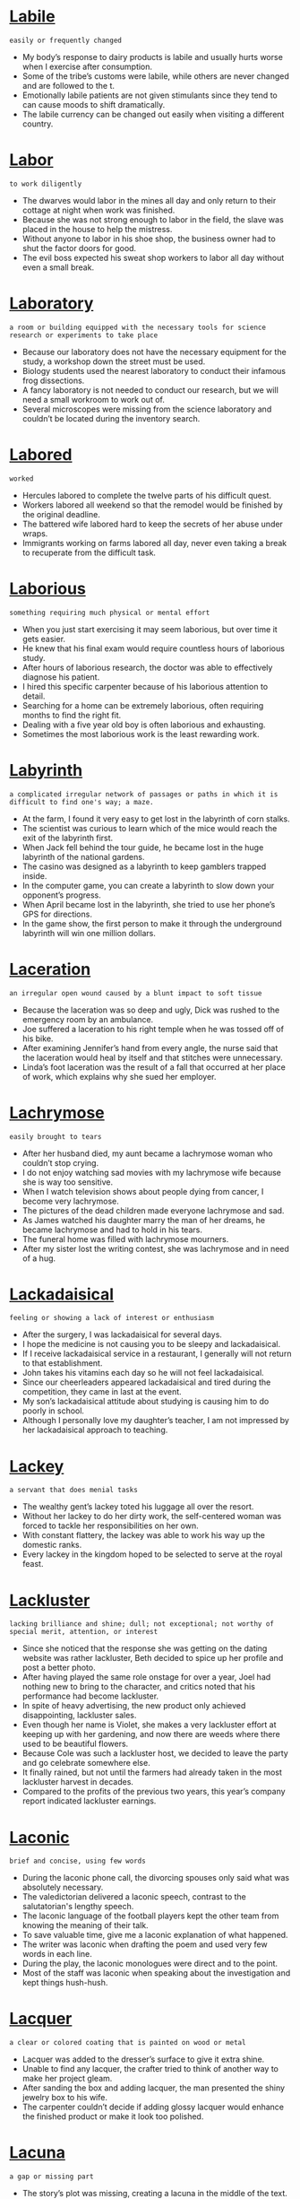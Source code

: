 * [[https://wordsinasentence.com/labile-in-a-sentence/][Labile]]

  =easily or frequently changed=

  - My body’s response to dairy products is labile and usually hurts worse when I exercise after consumption.
  - Some of the tribe’s customs were labile, while others are never changed and are followed to the t.
  - Emotionally labile patients are not given stimulants since they tend to can cause moods to shift dramatically.
  - The labile currency can be changed out easily when visiting a different country.


* [[https://wordsinasentence.com/labor-in-a-sentence/][Labor]]

  =to work diligently=

  - The dwarves would labor in the mines all day and only return to their cottage at night when work was finished.
  - Because she was not strong enough to labor in the field, the slave was placed in the house to help the mistress.
  - Without anyone to labor in his shoe shop, the business owner had to shut the factor doors for good.
  - The evil boss expected his sweat shop workers to labor all day without even a small break.


* [[https://wordsinasentence.com/laboratory-in-a-sentence/][Laboratory]]

  =a room or building equipped with the necessary tools for science research or experiments to take place=

  - Because our laboratory does not have the necessary equipment for the study, a workshop down the street must be used.
  - Biology students used the nearest laboratory to conduct their infamous frog dissections.
  - A fancy laboratory is not needed to conduct our research, but we will need a small workroom to work out of.
  - Several microscopes were missing from the science laboratory and couldn’t be located during the inventory search.


* [[https://wordsinasentence.com/labored-in-a-sentence/][Labored]]

  =worked=

  - Hercules labored to complete the twelve parts of his difficult quest.
  - Workers labored all weekend so that the remodel would be finished by the original deadline.
  - The battered wife labored hard to keep the secrets of her abuse under wraps.
  - Immigrants working on farms labored all day, never even taking a break to recuperate from the difficult task.


* [[https://wordsinasentence.com/laborious-in-a-sentence/][Laborious]]

  =something requiring much physical or mental effort=

  - When you just start exercising it may seem laborious, but over time it gets easier.
  - He knew that his final exam would require countless hours of laborious study.
  - After hours of laborious research, the doctor was able to effectively diagnose his patient.
  - I hired this specific carpenter because of his laborious attention to detail.
  - Searching for a home can be extremely laborious, often requiring months to find the right fit.
  - Dealing with a five year old boy is often laborious and exhausting.
  - Sometimes the most laborious work is the least rewarding work.


* [[https://wordsinasentence.com/labyrinth-in-a-sentence/][Labyrinth]]

  =a complicated irregular network of passages or paths in which it is difficult to find one's way; a maze.=

  - At the farm, I found it very easy to get lost in the labyrinth of corn stalks.
  - The scientist was curious to learn which of the mice would reach the exit of the labyrinth first.
  - When Jack fell behind the tour guide, he became lost in the huge labyrinth of the national gardens.
  - The casino was designed as a labyrinth to keep gamblers trapped inside.
  - In the computer game, you can create a labyrinth to slow down your opponent’s progress.
  - When April became lost in the labyrinth, she tried to use her phone’s GPS for directions.
  - In the game show, the first person to make it through the underground labyrinth will win one million dollars.


* [[https://wordsinasentence.com/laceration-in-a-sentence/][Laceration]]

  =an irregular open wound caused by a blunt impact to soft tissue=

  - Because the laceration was so deep and ugly, Dick was rushed to the emergency room by an ambulance.
  - Joe suffered a laceration to his right temple when he was tossed off of his bike.
  - After examining Jennifer’s hand from every angle, the nurse said that the laceration would heal by itself and that stitches were unnecessary.
  - Linda’s foot laceration was the result of a fall that occurred at her place of work, which explains why she sued her employer.


* [[https://wordsinasentence.com/lachrymose-in-a-sentence/][Lachrymose]]

  =easily brought to tears=

  - After her husband died, my aunt became a lachrymose woman who couldn’t stop crying.
  - I do not enjoy watching sad movies with my lachrymose wife because she is way too sensitive.
  - When I watch television shows about people dying from cancer, I become very lachrymose.
  - The pictures of the dead children made everyone lachrymose and sad.
  - As James watched his daughter marry the man of her dreams, he became lachrymose and had to hold in his tears.
  - The funeral home was filled with lachrymose mourners.
  - After my sister lost the writing contest, she was lachrymose and in need of a hug.


* [[https://wordsinasentence.com/lackadaisical-in-a-sentence/][Lackadaisical]]

  =feeling or showing a lack of interest or enthusiasm=

  - After the surgery, I was lackadaisical for several days.
  - I hope the medicine is not causing you to be sleepy and lackadaisical.
  - If I receive lackadaisical service in a restaurant, I generally will not return to that establishment.
  - John takes his vitamins each day so he will not feel lackadaisical.
  - Since our cheerleaders appeared lackadaisical and tired during the competition, they came in last at the event.
  - My son’s lackadaisical attitude about studying is causing him to do poorly in school.
  - Although I personally love my daughter’s teacher, I am not impressed by her lackadaisical approach to teaching.


* [[https://wordsinasentence.com/lackey-in-a-sentence/][Lackey]]

  =a servant that does menial tasks=

  - The wealthy gent’s lackey toted his luggage all over the resort.
  - Without her lackey to do her dirty work, the self-centered woman was forced to tackle her responsibilities on her own.
  - With constant flattery, the lackey was able to work his way up the domestic ranks.
  - Every lackey in the kingdom hoped to be selected to serve at the royal feast.


* [[https://wordsinasentence.com/lackluster-in-a-sentence/][Lackluster]]

  =lacking brilliance and shine; dull; not exceptional; not worthy of special merit, attention, or interest=

  - Since she noticed that the response she was getting on the dating website was rather lackluster, Beth decided to spice up her profile and post a better photo.
  - After having played the same role onstage for over a year, Joel had nothing new to bring to the character, and critics noted that his performance had become lackluster.
  - In spite of heavy advertising, the new product only achieved disappointing, lackluster sales.
  - Even though her name is Violet, she makes a very lackluster effort at keeping up with her gardening, and now there are weeds where there used to be beautiful flowers.
  - Because Cole was such a lackluster host, we decided to leave the party and go celebrate somewhere else.
  - It finally rained, but not until the farmers had already taken in the most lackluster harvest in decades.
  - Compared to the profits of the previous two years, this year’s company report indicated lackluster earnings.


* [[https://wordsinasentence.com/laconic-in-a-sentence/][Laconic]]

  =brief and concise, using few words=

  - During the laconic phone call, the divorcing spouses only said what was absolutely necessary.
  - The valedictorian delivered a laconic speech, contrast to the salutatorian's lengthy speech.
  - The laconic language of the football players kept the other team from knowing the meaning of their talk.
  - To save valuable time, give me a laconic explanation of what happened.
  - The writer was laconic when drafting the poem and used very few words in each line.
  - During the play, the laconic monologues were direct and to the point.
  - Most of the staff was laconic when speaking about the investigation and kept things hush-hush.


* [[https://wordsinasentence.com/lacquer-in-a-sentence/][Lacquer]]

  =a clear or colored coating that is painted on wood or metal=

  - Lacquer was added to the dresser’s surface to give it extra shine.
  - Unable to find any lacquer, the crafter tried to think of another way to make her project gleam.
  - After sanding the box and adding lacquer, the man presented the shiny jewelry box to his wife.
  - The carpenter couldn’t decide if adding glossy lacquer would enhance the finished product or make it look too polished.


* [[https://wordsinasentence.com/lacuna-in-a-sentence/][Lacuna]]

  =a gap or missing part=

  - The story’s plot was missing, creating a lacuna in the middle of the text.
  - Discovering the ancient text, historians were sad to discover there was a lacuna in the middle with several missing pages.
  - The doctor discovered a lacuna inside the patient’s bone and struggled to figure out while it was hollow.
  - A lacuna in the attorney’s argument caused the jury to question the gap and the ultimate loss of the case.


* [[https://wordsinasentence.com/lad-in-a-sentence/][Lad]]

  =a young boy=

  - Police questioned the lad for an hour, but were not able to pinpoint him as a suspect.
  - With no way to pay for next month’s tuition, the lad decided it was time to get himself a second job.
  - When he was just a small lad, the scientist decided that he wanted to make a career out of research.
  - The young lad rode his horse down the road while his older brother walked alongside.


* [[https://wordsinasentence.com/laden-in-a-sentence/][Laden]]

  =weighed down by a large amount=

  - The party table is laden with assorted snacks and beverages.
  - Although the suitcase appears laden, I think I can squeeze in one more pair of shoes.
  - Processed foods are often laden with chemicals harmful to the human body.
  - Because the box was laden with building materials, it required the efforts of two construction  workers to move it.


* [[https://wordsinasentence.com/laggard-in-a-sentence/][Laggard]]

  =an individual or group that falls behind others=

  - In the race, James was the laggard who finished in last place.
  - There is always one laggard who comes in the theater after the movie has started.
  - Because Jenna is always the last one to arrive on our outings, she is considered the laggard of our group.
  - The laggard in the lion pride often goes hungry because he does not reach the feeding site until most of the food is gone.
  - Of the four companies I own, the cleaning business I am trying to sell is the laggard in terms of profit.
  - Since Ginger is a laggard in the marathon, it is highly unlikely she will win the race.
  - My boss asked me to fire the laggard on my team who is not as productive as everyone else.


* [[https://wordsinasentence.com/lagniappe-in-a-sentence/][Lagniappe]]

  =a small gift given to a customer when purchasing something=

  - As a lagniappe, the department store offered free popcorn and drinks to all its customers.
  - When purchasing a ring for his girlfriend, the buyer was given a small lagniappe as a token of the jeweler’s appreciation.
  - Every year, the dealership gives free oil changes as a lagniappe to those who purchase new vehicles.
  - The key chain was received as a lagniappe for spending money during the Black Friday sales.


* [[https://wordsinasentence.com/laid-back-in-a-sentence/][Laid-back]]

  =relaxed and easy-going=

  - Angie wished to give up her busy, New York City lifestyle for laid-back beach life.
  - Jack Spratt’s wife was very uptight, but he had a carefree and laid-back attitude.
  - Because of the bar’s laid-back atmosphere, people who visit it can enjoy a chilled out night.
  - The businessman promised his family he would put his tenseness to the side and embrace a laid-back weekend.


* [[https://wordsinasentence.com/lair-in-a-sentence/][Lair]]

  =a place inhabited by a wild animal, often a cave or a hole in the ground=

  - After stalking a sheep and ripping it to pieces, the tiger dragged its fresh kill to its lair.
  - Sticking her hand into a hole which she chanced upon in the wilderness, Lisa recoiled in horror when she felt the body of some reptile asleep in its lair.
  - Stumbling across a lair teeming with wild animals, Brian froze in terror.
  - The lion slumbered peacefully in its lair when it was suddenly awoken by the sounds of gunshots, infuriating the beast.


* [[https://wordsinasentence.com/laissez-faire-in-a-sentence/][Laissez-faire]]

  =The policy of not interfering in the affairs of others=

  - Since the dictator is killing Christians in his country, there is no way Christian nations can simply do nothing while observing a laissez-faire policy.
  - Small business owners are happiest when the government maintains its laissez-faire management style and stays out of their affairs.
  - Because the car manufacturers are going broke, the government must step away from its laissez-faire strategy and bail out the businesses.
  - Many corporations are leaving this country in favor of nations that have laissez-faire policies and do not intervene in private business maters.
  - If the police adopted a laissez-faire attitude and allowed people to do whatever they wanted, the city would be in chaos.
  - Most civilized governments have a laissez-faire approach to religion and allow people to worship as they please.
  - When the public was surveyed about bank bailout plans, it responded with cries for less financial intervention and more laissez-faire attitude towards lenders.


* [[https://wordsinasentence.com/laity-in-a-sentence/][Laity]]

  =members of the church but who are not ordained ministers or priests=

  - Holding confession, the priest had the laity line up one by one to confess their sins.
  - All of the laity attended service, but the priest was mysteriously absent.
  - As a loyal member of the laity, I attend church every Sunday morning.
  - Although he was considered a part of the laity, the young man had plans of becoming part of the clergy.


* [[https://wordsinasentence.com/lambaste-in-a-sentence/][Lambaste]]

  =to criticize someone harshly=

  - Even with its success, harsh party leaders continued to lambaste the plan for healthcare reform.
  - The rude shopper continued to lambaste the sales clerk for not moving quick enough.
  - As if complaining wasn’t enough, the young woman’s mother-in-law made an effort to lambaste her regarding her cooking and her housecleaning skills.
  - Trying to change his overly critical ways, the dater promised the matchmaker that he would not lambaste his date over small errors.


* [[https://wordsinasentence.com/lambent-in-a-sentence/][Lambent]]

  =refers to the glowing and flickering of a fire=

  - A lambent glow flickered from the low burning campfire.
  - Shining gently, the lambent light from the oil lamp was just bright enough to guide our way through the woods.
  - The lambent flickering of a flame in the cottage window was the only thing breaking up the dark winter night.
  - Lambent light from the fireplace set the mood for a romantic honeymoon evening.


* [[https://wordsinasentence.com/lame-in-a-sentence/][Lame]]

  =having disabled legs or feet=

  - Lame in his feet, the once energetic man was no longer able to move around.
  - Cruel children made fun of the wheelchair bound boy’s lame limbs.
  - The lame boy was determined to find a way to play with the other children despite his disabled feet.
  - Tired of being held back by her lame legs, the woman sought a specialist that might be able help with surgery.


* [[https://wordsinasentence.com/lament-in-a-sentence/][Lament]]

  =to express sorrow or regret; to mourn aloud=

  - I lament by crying my eyes out.
  - The least you could do is lament for hurting my mother's feelings!
  - Lament over the loss of a pet dog—not over a dumb goldfish.
  - Football fans lament with the passing of an iconic sports legend.
  - Neighbors, meanwhile, lament the reality that crime is expected to rise.
  - All I could do for months was lament and cry for not saying farewell to Grandma.
  - Judging by Ben's long face, his depressed lament is very obvious.


* [[https://wordsinasentence.com/lamentable-in-a-sentence/][Lamentable]]

  =worthy of criticism or regret=

  - Few events are as lamentable as an attack on innocent people by terrorists.
  - When Ana turned down Ted’s invite to the dance, her lamentable choice meant she had to sit home alone.
  - It is lamentable that today’s youth seem to have no respect for the police.
  - While mental health awareness has increased, the stigma that comes with having a mental disorder is still lamentable.

* Lampoon

  - Because Freddy posted an uncomplimentary lampoon of his boss on his Facebook page, he soon found himself looking for new employment.
  - Sam wrote a harsh lampoon of the mayor and sent it to the newspaper, but the editor refused to publish it.
  - Ronnie maintains a popular blog that is basically a lampoon of the week’s television shows.
  - For the past few decades, the writers of “Saturday Night Live” have written one lampoon after another at the expense of whichever politicians happened to be in the news at the time.
  - In that kingdom, any subject who was foolish enough to publicly lampoon the king would be punished by having his tongue cut out of his mouth.
  - As a satirical writer for the newspaper, Jeff is always on the lookout for fresh targets to lampoon in his column.
  - Back in the 1970s, “The Dean Martin Show” began a practice of using celebrity roasts to lampoon entertainers, and they became popular form of entertainment that continues today.


* [[https://wordsinasentence.com/lance-in-a-sentence/][Lance]]

  =a long, thin pole with a sharp point carried by horsemen=

  - Every tribesman carries around a lance whose tip is so sharp that it pierces the flesh at the slightest touch.
  - The fearless warrior rushed forth into the thick of battle, brandishing a sword, a lance and a shield.
  - At first it was merely a war of words, but matters quickly escalated into a full blown fight when one hothead hurled a lance.
  - The mounted warriors charged forth in battle with fire in their eyes, each man grasping a lance high above his head.


* [[https://wordsinasentence.com/landfill-in-a-sentence/][Landfill]]

  =a place where waste is buried underground=

  - All trash placed in the city’s dumpster was buried deep in the landfill.
  - With trash and debris overflowing from the city’s landfill, people were encouraged to recycle.
  - Packaged material could not be composted and had to be disposed of in a landfill.
  - Small changes like starting a compost pile or recycling cans can cut down on the waste piling up at the local landfill.


* [[https://wordsinasentence.com/landform-in-a-sentence/][Landform]]

  =a mass made up of materials typically considered land, such as dirt, stone, sand, etc=

  - Sailors that are out at sea often look for some sort of landform to signal the end of their journey, though they may pass some islands that aren’t their final destination.
  - When Christopher Columbus set sail for the Indies in 1492, he probably did not know that the landform he ended up finding would become such a major player in world events.
  - A landform can be any size of land, from an entire continent to a tiny island at home in the ocean.
  - Technically the continents are just giant islands, a landform or two that float about in the ocean.


* [[https://wordsinasentence.com/landlocked-in-a-sentence/][Landlocked]]

  =completely surrounded by land=

  - Many landlocked countries in Africa lack the natural resources needed to sustain a stable economy.
  - The beach lover hated living in the landlocked city and wished she lived in a coastal area.
  - Landlocked by mountains, residents were forced to order sea-food from the next state over.
  - Entrepreneurs in the landlocked area struggled to come with an approach to sell surfboards to people who had no use for them.


* [[https://wordsinasentence.com/landlord-in-a-sentence/][Landlord]]

  =a person who leases their property to another person or company=

  - Beating on her delinquent tenant’s door, the landlord threatened to file a lawsuit if rent wasn’t paid.
  - Smiling as they signed the lease, both the landlord and renter seemed happy with the agreement.
  - Feeling she owed no more money, the tenant hoped the judge would rule against her landlord in the civil matter.
  - The man lamented that his landlord was actually a slumlord who refused to take care of any of his properties.


* [[https://wordsinasentence.com/landmark-in-a-sentence/][Landmark]]

  =a well-known object in a particular place that helps a person know where they are=

  - It wasn’t an X, but the small stone that served as a landmark for the location of the buried treasure.
  - The little red school house was the only landmark the lost traveler remembered.
  - The highway sign served as a landmark and helped the unsure racers find their starting point.
  - Two sycamore trees functioned as a landmark for those searching for the burial mound.


* [[https://wordsinasentence.com/landscape-in-a-sentence/][Landscape]]

  =to decorate with plants=

  - To add extra character, the painter always makes sure to landscape his scenes with at least some greenery.
  - Not realizing how expensive it is to landscape an entire yard, the homeowner was shocked by the gardener’s final bill.
  - There was no need to landscape the whole lawn, but a few shrubs in the front would add charm.
  - The company hired to redesign and landscape the mansion backdrop brought in truckloads of flowers, ferns, trees, and other vegetation.


* [[https://wordsinasentence.com/landslide-in-a-sentence/][Landslide]]

  =a win that was gained by a large margin=

  - After losing the election in a landslide victory, the candidate called his opponent to concede defeat.
  - The woman’s family had no doubt that she would win the election, but were surprised by her landslide margin.
  - Hoping for a landslide victory, the political team waited nervously for the final count.
  - Securing both the Senate and the House, the final spot was sealed with a landslide sweep.


* [[https://wordsinasentence.com/languid-in-a-sentence/][Languid]]

  =very slow and relaxed=

  - I always get my rest when I take a languid cruise vacation.
  - After a stressful day of work, I am going to enjoy a languid walk through the quiet park.
  - Because I enjoy a laidback pace, I enjoy living on the island which has a languid environment.
  - The dance required the veteran ballerina to make the complex turns at a languid but seductive speed.
  - Although Helen ate too much at dinner, she did not feel languid afterwards and was able to enjoy a quick run through the neighborhood.
  - I took pleasure in the languid attentions of the hairdresser as she gently washed my hair.
  - Because Jamie was too languid to leave the beach with her friends, she ended up missing her own birthday party.


* [[https://wordsinasentence.com/languish-in-a-sentence/][Languish]]

  =to be or become weak or dull; lose strength or vigor; fail to make progress or be successful=

  - If Congress allows the budget bill to languish on the shelf, then the country will find itself in a financial crisis.
  - While I don’t normally enjoy being out in the sun, if I have to languish somewhere hot all day, I choose Hawaii.
  - When the judge sentences the murderer, I hope he gives him a lifetime to languish in prison.
  - Are you going to languish in bed all Spring Break or do you plan on going outside and enjoying the sunlight?
  - Since business is in short demand, the mortgage companies have started to wonder how much longer the housing market will continue to languish.
  - Rather than sponsor a bill he finds objectionable, the majority leader will allow this one to languish on a pile in his office.
  - After being dumped by her boyfriend, my daughter did nothing but languish on her bed.


* [[https://wordsinasentence.com/languishing-in-a-sentence/][Languishing]]

  =losing strength; becoming feeble and weak=

  - After many weeks lost at sea, the languishing men were quickly losing all strength.
  - The once hopeful candidate was now languishing in third place with no hope for a win.
  - Languishing in a make-shift jail, the captives would soon die of starvation.
  - The homeless man felt he was languishing and becoming ever weakened with no hope for a future.


* [[https://wordsinasentence.com/languor-in-a-sentence/][Languor]]

  =weariness or exhaustion=

  - If you do not drink enough water, you will become dehydrated and fall into a state of languor.
  - The doctor could not identify the cause of the languor that kept Bess exhausted all day.
  - When the runner felt the languor threaten to deter her, she dug down and found the energy to complete the race.
  - The dark circles under Pam’s eyes expressed the languor she felt.
  - Even though the rescue workers were extremely exhausted, they ignored their languor and continued to search for bodies in the debris.
  - Symptoms of the virus include fever, diarrhea, abdominal pain, and a feeling of languor that keeps one extremely tired.
  - After a difficult eight-hour trek, the hikers quickly fell asleep in languor.


* [[https://wordsinasentence.com/languorous-in-a-sentence/][Languorous]]

  =lazy and lethargic=

  - The languorous teenager would rather lay in bed playing video games than actually do something constructive.
  - Languorous and lethargic, the tired woman laid in bed all day long.
  - Because she is naturally languorous, the girl daydreams all day and gets very little done.
  - The newborn baby was languorous and slept most hours of the day.


* [[https://wordsinasentence.com/languorous-in-a-sentence-2/][Languorous]]

  =lacking in energy and enthusiasm=

  - After working all week, the exhausted woman wanted to enjoy a languorous day in bed.
  - The languorous backpackers made their way up the hill with little enthusiasm or energy.
  - Appearing languorous on the field, the lazy player was put on the bench and replaced with a more energetic one.
  - Languorous cats roam around the island, stopping to nap wherever they can.


* [[https://wordsinasentence.com/lanky-in-a-sentence/][Lanky]]

  =awkwardly tall and skinny=

  - Long-limbed and lanky, it was hard for the man to fit inside the compact car.
  - His lanky appearance made him socially awkward but a beast on the basketball court.
  - The lanky boy’s physique seemed to be all arms and legs.
  - Lanky and lean, the girl’s parents were surprised by her height since they were both 5’6.


* [[https://wordsinasentence.com/lantern-in-a-sentence/][Lantern]]

  =a lamp with a protective case around the flame=

  - A brown rustic lantern hung from the porch and lit the way for weary travelers.
  - Holding out his lantern, the wanderer struggled to see through the intense fog.
  - The cabin’s antiquated lanterns were replaced by modern electric lights.
  - With only one lantern to light their way, the search party struggled to find the missing fisherman.


* [[https://wordsinasentence.com/lapse-in-a-sentence/][Lapse]]

  =A temporary failure; a slip=

  - His lapse in judgement led him to fall behind in his studies.
  - Without sleep, you are likely to have a lapse in reason, being unable to think clearly.
  - If you want to quit smoking, you cannot have a lapse and return to your old habit.
  - Even if you just commit one crime, that single lapse in character can land you in jail.
  - Giving into temptation, he let himself lapse back into old habits.
  - A surgeon cannot afford to have a lapse in his skills, as it could cost a patient’s life.
  - Though he had been insured previously, his lapse in life insurance coverage meant he was uninsured at death.


* [[https://wordsinasentence.com/larceny-in-a-sentence/][Larceny]]

  =unlawful taking of personal property=

  - After finding his computer was not where he left it, he accused his sister of larceny.
  - Stealing, larceny, theft; no matter what you call it, it is not right.
  - The man had been arrested for larceny, but he was let off when the allegedly stolen item was recovered.
  - Larceny is one of those things that should never be acceptable in a civilized society.
  - Though he claimed to have borrowed the items, they were actually obtained through an act of larceny.
  - Committing larceny to feed your family may seem justified, but it is still wrong.
  - Larceny could not exist without property rights.


* [[https://wordsinasentence.com/large-in-a-sentence/][Large]]

  =of greater size than normal=

  - Large birds with great wings flew high over the river valley.
  - Because the shirt was too large, it kept falling off of the girl’s shoulders.
  - A large pot of stew is brewing on the stove and will be served to hungry king soon.
  - Buying a large, oversized bed is the only solution to our sleeping problem.


* [[https://wordsinasentence.com/largesse-in-a-sentence/][Largesse]]

  =generous acts of giving gifts or money to a large number of people=

  - Because of the millionaire’s largesse, twenty underprivileged graduates now have college scholarships.
  - An activist for the poor, Phillip is well-known for his largesse which helps many in need.
  - If it were not for the largesse of Diana’s charity, many people in the city would go hungry.
  - When I was in need, I benefited from the largesse of an anonymous donor.
  - Even before he won the lottery, Albert performed acts of largesse within the homeless community.
  - Government largesse should not be given to greedy corporations who take advantage of consumers.
  - Although I am glad my grandmother is a generous person, her largesse has almost put her in the poor house.


* [[https://wordsinasentence.com/laryngoscope-in-a-sentence/][Laryngoscope]]

  =a medical instrument specifically used to examine the human larynx=

  - Because my voice was hoarse, the doctor had to use a laryngoscope to see if there was anything wrong with my larynx.
  - If there is something wrong with your larynx, or voice box, a doctor will need to use a laryngoscope to see what is wrong.
  - A laryngoscope is a tool for examining the larynx, but it is also used when the doctor has to insert a tube into the larynx.
  - With this laryngoscope, I can see into the larynx of another person, which is where their vocal cords are held.


* [[https://wordsinasentence.com/larynx-in-a-sentence/][Larynx]]

  =an organ in the neck of humans and animals that contains your vocal cords; voice box=

  - Strain on her larynx caused the singer’s voice to crack.
  - Pressure on the larynx stopped the victim from yelling for help.
  - Acid reflux that affected the man’s larynx caused the sound of his voice to change.
  - The raspy voiced singer always blamed her jittery vocal cords on her larynx.


* [[https://wordsinasentence.com/lascivious-in-a-sentence/][Lascivious]]

  =having or showing strong sexual desire=

  - After running naked through the field, he was arrested for lewd and lascivious behavior.
  - When she received a lascivious text message, she decided to stop responding.
  - Though he was quite timid in person, he found it was easy to be lascivious on an online dating website.
  - He was prone to lascivious behavior, which is why most women felt uncomfortable around him.
  - Often known for lascivious behavior, it was quite surprising how polite he was behaving this evening.
  - The man was crude and lascivious, but somehow he still had enough charisma to keep women entertained.
  - Not wanting to let his lascivious behavior go unpunished, the judge gave the sex offender the harshest possible penalty.


* [[https://wordsinasentence.com/lassitude-in-a-sentence/][Lassitude]]

  =tiredness and a lack of energy=

  - After the long race, Jack experienced a feeling of lassitude.
  - This morning, lassitude is preventing me from getting out of bed.
  - When my doctor asked me to describe my symptoms, my main complaint was lassitude since I had very little energy.
  - The stress at work and the stress in her marriage caused Liza to experience an extreme amount of lassitude which left her exhausted.
  - Since I had been feeling exhausted for several weeks, I started taking vitamins to cure my lassitude.
  - When Sarah’s anger left, all that remained inside of her was lassitude and the desire to fall asleep.
  - After finishing her exams, Danielle hoped to conquer her lassitude by drinking an energy drink.


* [[https://wordsinasentence.com/latch-in-a-sentence/][Latch]]

  =to fasten a door or gate with a latch or a lock=

  - We had to latch the door closed with a lock so it would not fly open when it got windy, since the last storm made a mess.
  - My Dad and I went out to the hardware store so we could buy a new lock to latch the backyard gate with.
  - If you need to latch the trunk of your car closed with a lock, then the inner mechanism of the car that usually does that is probably broken.
  - With no other option available to us, we had to latch our fence gate closed with a zip tie until we could buy a real lock tomorrow.


* [[https://wordsinasentence.com/latency-in-a-sentence/][Latency]]

  =the period of time that one component in a system is waiting for another component=

  - A system update allowed the system to run faster and reduced any latency or wait time.
  - The frustrating part about using the machine is that a high latency between functions requires you to wait for a while.
  - As long as there is minimum latency, you should be able to play the game.
  - Four times as many nodes were needed to cut the two system components latency in half.


* [[https://wordsinasentence.com/latent-in-a-sentence/][Latent]]

  =existing or present but concealed or inactive=

  - The detective asked the lab technician to search the room for latent fingerprints.
  - If Janet is anything like her mother, she will show a latent skill for singing when she reaches her teenage years.
  - The latent tension between the two brothers came to a head when the older brother punched his sibling in the face.
  - Hopefully the music retreat will allow me to find the latent talents inside of me.
  - When the builders dug into the ground, they discovered a latent source of oil.
  - The doctor does not know why the infection remained latent in your body for so long without revealing any symptoms.
  - With the art expert’s assistance, I was able to see the painter’s latent pattern of hiding birds in every picture.


* [[https://wordsinasentence.com/lateral-in-a-sentence/][Lateral]]

  =of or pertaining to the side=

  - A beam runs along the top of the bridge, offering lateral support to the structure.
  - Instead of jumping up and down, I placed a pile of books under both ends of a pole and jumped in a lateral direction.
  - Jack threw a lateral pass in the final seconds of the fourth quarter, which made no sense because it did not advance them toward the end zone.
  - Diane’s boss said that instead of promoting her, she would undergo a lateral repositioning, meaning that her new work would remain equivalent to the old.


* [[https://wordsinasentence.com/latitude-in-a-sentence/][Latitude]]

  =having the choice to do something=

  - My father gave me the latitude to choose my own curfew on prom night.
  - If you were given the latitude to spend a million dollars however you like, how would you use the money?
  - My mother allows me great latitude in how I dress and never questions my wardrobe choices.
  - Since my teacher gave us latitude in selecting essay topics, I’m going to think out of the box and choose an unusual subject.


* [[https://wordsinasentence.com/latter-in-a-sentence/][Latter]]

  =used to signify the second part of something=

  - My favorite fruits are apples and watermelon, especially the latter on a hot summer day.
  - When Fred’s manager offered him a promotion or a raise, he quickly took the latter because he needed the extra money.
  - I am working hard now so I can retire and live the latter part of my life on the beach.
  - Out of the two investment prospects, the committee believes the latter option is better than the first deal mentioned.


* [[https://wordsinasentence.com/lattice-in-a-sentence/][Lattice]]

  =crisscross or diamond pattern with spaces in-between=

  - I pierced through the wooden lattice, splitting the diamond pattern in two.
  - The lattice on top of the apple pie is filled with cherries.
  - The window is covered by a lattice composed of oak and cherry wood.
  - Roy peeked through the lattice, widening the holes for a better view.


* [[https://wordsinasentence.com/laud-in-a-sentence/][Laud]]

  =to praise or glorify=

  - The company decided to laud Jack’s outstanding contributions to the firm.
  - In order to laud the birth of Jesus Christ, many people celebrate Christmas.
  - The critic will laud the popular movie as one of the best of its time.
  - Because the soldier saved the president, everyone is going to laud him at a huge event.
  - The purpose of the awards is to laud students for their academic excellence.
  - Even though I hate salmon, I always laud my mother’s cooking skills whenever she prepares the dish.
  - The crooked preacher told people they could laud God by giving him all their valuables.


* [[https://wordsinasentence.com/laudable-in-a-sentence/][Laudable]]

  =deserving to be praised or admired=

  - While Jason did not win the contest, his efforts were laudable enough to be mentioned by the judges.
  - The soldier was given a medal because he created a laudable plan for defeating the enemy.
  - Despite her disabilities, Candace has achieved some laudable achievements.
  - Even though Gerald finished the marathon in last place, the fact he actually finished the race was a laudable accomplishment.
  - Because Ted’s building proposal was very expensive, the committee did not consider it laudable and chose to go with another construction firm.
  - While both of the recycling projects are laudable, only one of them can be enacted within the city limits.
  - Since your great plan ends with me going to prison, I do not feel it is a laudable plan!


* [[https://wordsinasentence.com/laudatory-in-a-sentence/][Laudatory]]

  =giving praise=

  - The laudatory announcement praised the team’s efforts during the championship game.
  - If teachers do not make laudatory statements to their students, the students may become unmotivated to succeed.
  - The president issued a laudatory tweet celebrating the national’s team Olympic victory.
  - Although the review of the film was mostly laudatory, it did highlight the movie’s few flaws.


* [[https://wordsinasentence.com/laughing-stock-in-a-sentence/][Laughing Stock]]

  =someone who is on the receiving end of embarrassment and degradation=

  - Paul’s lack of common sense caused him to become the laughing stock where he endured many teasing and taunting from his classmates.
  - Since Kelly was always being clumsy and making mistakes, she became the laughing stock of her family which they would poke fun at her quirkiness.
  - As the laughing stock of the town, the young man tried to avoid people as much as possible so they wouldn’t ridicule him.
  - When Derrick kept fumbling the ball during every game, many fans took to social media harshly mocking the laughing stock of the NFL.


* [[https://wordsinasentence.com/launch-in-a-sentence/][Launch]]

  =to start or set something into motion=

  - The space center prepared to launch the rocket far into outer space.
  - Wanting to launch a new product, the company looked for funding to start the lipstick line.
  - The president agreed to launch deadly attacks on the enemy and set the bombs into motion.
  - We will launch our new website this spring, but first we need some guidance on the best way to take on the task.


* [[https://wordsinasentence.com/lavation-in-a-sentence/][Lavation]]

  =a washing or cleansing=

  - She said she expected a thorough kitchen lavation when all she needed to say was that she expected a thorough kitchen cleaning.
  - It felt like there had been a large number of soul lavations at the tent revival tonight.
  - The first step on the path to true enlightenment is a mind, body, and spirit lavation like no other.
  - We’re planning a band uniform lavation this Saturday, so everyone must have their uniform checked in by Friday night at 11 pm.


* [[https://wordsinasentence.com/lavish-in-a-sentence/][Lavish]]

  =luxurious or elegant=

  - Every room in the five-star hotel was filled with lavish furnishings.
  - Because I have lavish tastes, I work hard to earn a salary that allows me to buy fine things.
  - The lavish buffet items include filet mignon, shrimp cocktails, and five types of European caviar.
  - Even though Amy had a good job, she still could not afford to take lavish trips like her wealthy girlfriends.
  - The lavish house had ten bedrooms, seven baths, and an indoor swimming pool.
  - During the summer, many celebrities hold lavish parties at their beachfront homes.
  - After Rick spent all of his inheritance, he saw his lavish lifestyle come to an end.


* [[https://wordsinasentence.com/law-of-conservation-of-mass-in-a-sentence/][Law of conservation of mass]]

  =scientific principle that holds that the mass of an object never changes, no matter how the basic parts rearrange themselves=

  - The law of conservation of mass states that matter cannot be created or destroyed in a closed system.
  - The science teacher explained the law of conservation of mass in one sentence: “Stuff can be used but not destroyed.”
  - According to the law of conservation of mass, the quantity of each element doesn’t change its chemical makeup.
  - When it comes to chemical reactions, the law of conservation of mass holds that matter cannot be destroyed.


* [[https://wordsinasentence.com/lawless-in-a-sentence/][Lawless]]

  =without law and order=

  - The lawless Wild West was full of bandits and outlaws that didn’t fear the law because there weren’t many people to enforce them.
  - There’s no such thing as a lawless society, but even so many criminals break those laws in hopes of benefitting themselves.
  - In a lawless world, we would be allowed to do whatever we want, and there would be no police to stop us from committing crimes.
  - A lawless society would not last very long, because everyone would do whatever they want and create absolute chaos and anarchy.


* [[https://wordsinasentence.com/lax-in-a-sentence/][Lax]]

  =relaxed and not strict=

  - The lax entry requirements let just about anyone in.
  - The lax security at the event allowed people to just slip in and out unnoticed.
  - He had lax morals, which allows him to bend his principles.
  - His lax attitude left people thinking he was disinterested.
  - Her lax dating standards usually resulted in disappointment as she dated on loser after another.
  - His lax attitude as of late led his girlfriend to feel unwanted.
  - With such lax entry requirements, the school had gained a poor reputation.


* [[https://wordsinasentence.com/laxity-in-a-sentence/][Laxity]]

  =the state of being relaxed, easy-going, or not very strict=

  - The prevalent laxity toward marriage causes the divorce rate to rise.
  - A policy of laxity and nonconformance dominates our college.
  - Our company’s fiscal laxity put them in the red.
  - Speaking to Evangelicals, I attacked my opponent’s moral laxity.


* [[https://wordsinasentence.com/layman-in-a-sentence/][Layman]]

  =a normal person without a specific profession or expertise=

  - Dalia looked to her husband for help after severely injuring herself during their hike, but he was only a layman and had no knowledge of first aid.
  - Never ask a layman for advice when you can consult an expert.
  - John was just your average layman with no particular profession or area of expertise.
  - Quantum physics textbooks are made serious scientific minds and impossible for the average layman to read.


* [[https://wordsinasentence.com/lazy-in-a-sentence/][Lazy]]

  =lacking motivation or a willingness to expend energy=

  - Most people find it very easy to be lazy on the weekend, since they like to avoid work after a busy week of school or a job.
  - I like to be lazy on rainy days because it gives me a perfect excuse to stay indoors and not do anything.
  - Some people are lazy to the core, with no motivation or desire to ever do anything at all for any reason.
  - You cannot go through your entire life being lazy, as eventually you’ll have to work to make a living.


* [[https://wordsinasentence.com/leader-in-a-sentence/][Leader]]

  =the person in charge that leads others=

  - As the leader of the club, the mentor helped the other writers better their skills.
  - The school leader decided to make new rules about what students would wear to class each day.
  - No one else volunteered to be leader, so the confident student stepped up to be the guide.
  - Mexico’s leader agreed to make a deal with the head of the U.S. trade group.


* [[https://wordsinasentence.com/league-in-a-sentence/][League]]

  =an assembly of clubs, countries, or associations where the people come together for a certain reason=

  - The Cincinnati League of Small Business Owners converged on Saturday to discuss the problems with competing with the big-box stores.
  - Once they established the league, the members knew their first priority was to deliver the rules to each club’s president at the meeting.
  - After competing against twenty-two teams in the league, we finally won the Crossfire Bowling Tournament on Friday.
  - Each baseball team in the league was required to be sponsored by a local business or company.


* [[https://wordsinasentence.com/lean-in-a-sentence/][Lean]]

  =to tilt to the side, usually to rest against something=

  - Mariah watched in horror as the pile of books stacked almost to the ceiling started to lean and toppled over.
  - The young mother warned her son not to lean against the old, wooden railing for fear that it would break and he’d fall into the water below.
  - Bryan knew that Lydia intended to kiss him when she started to lean into him during their slow dance.
  - The wedding cake was destroyed after it started to lean and fell onto the table.


* [[https://wordsinasentence.com/leap-in-a-sentence/][Leap]]

  =to spring or jump up into the air quickly=

  - Spiderman made a huge leap over the wall and continued on his chase.
  - The diver took a leap off the board, landing head first in the water.
  - Watching the dancers leap on the stage, the wide-eyed girl was surprised by how high they jumped.
  - The crocodile waited silently under the water until the zebra approached, preparing to make his leap.


* [[https://wordsinasentence.com/learning-curve-in-a-sentence/][Learning Curve]]

  =the rate at which someone learns something new=

  - Since our new computer systems are similar to the old ones, the learning curve won’t be as steep.
  - Changing from safety to quarterback create quite a learning curve for the football player.
  - I failed one of the difficult tests, but my teacher says that is part of the learning curve of a difficult course.
  - When studying advanced treatments, there is a steep learning curve that even the smartest doctors have to face.


* [[https://wordsinasentence.com/leaven/][Leaven]]

  =to add a substance such as flour to bread in an attempt to make it rise while baking=

  - Yeast has active ingredients that allow it to leaven otherwise flat dough.
  - The chef tried to leaven the bread by adding yeast to the mixture.
  - When you want dough to rise, baking soda is a chemical agent that can be used to leaven it.
  - We will leaven the dough and watch it rise inside the warm oven.


* [[https://wordsinasentence.com/lecherous-in-a-sentence/][Lecherous]]

  =having or showing excessive or offensive sexual desire=

  - The lecherous visitor could not keep his hands off of Sally.
  - Lecherous or not, Bill was all over Diane.
  - Jack’s lecherous comments were humiliating and sexist.
  - Mary rejected the lecherous advances of her friend’s father.


* [[https://wordsinasentence.com/lechery-in-a-sentence/][Lechery]]

  =overindulgence in sexual pleasures and behaviors=

  - My husband’s lechery with other women led to the end of our marriage.
  - Because of the priest’s lechery with young boys, he was arrested and ex-communicated from the church.
  - Mary’s lechery is a result of her sexual addiction.
  - After being caught filming women in a public restroom, the weird man was arrested for lechery.


* [[https://wordsinasentence.com/lecture-in-a-sentence/][Lecture]]

  =an educational talk to an audience, usually as a professor to students=

  - The class I am currently in is lecture based, requiring me to sit through long verbal lessons from the professor.
  - My parents often turn my jokes into a lecture, which is why I rarely tell them one for fear that they will talk my ear off.
  - If you want to avoid a lecture from a figure of authority you should probably avoid doing anything that will earn their ire.
  - I do not like to listen to lectures, so I prefer classes in school that require more hands-on approached to learning.


* [[https://wordsinasentence.com/led-in-a-sentence/][Led]]

  =guided to a certain place or idea=

  - Church ushers led the visitors to their pews and welcomed them to service.
  - Native Americans were led to their new homes by armed gunman.
  - Because they were blindfolded while being led to the lake, the victims did not know where they were.
  - Jess tried dating other people, but her heart always led her back to Bryan.


* [[https://wordsinasentence.com/ledge-in-a-sentence/][Ledge]]

  =a flat slender surface that protrudes out of a wall=

  - For safety reasons, the fireman wore a harness when he stepped onto the ledge.
  - Hopefully the psychologist will convince the man to not jump off the ledge.
  - By stepping on the ledge, I was able to reach the top shelf of the closet.
  - From the window ledge, the bird peered down on the sidewalk.


  - I have a ledger, a record of every payment I've ever made to you and your associates.
  - When relationships become a ledger of profit and loss, you have no friends, no loved ones, just pluses and minuses.
  - Keep my money safe, and give me a simple ledger of my purchases, balance, and debts.
  - All donations were recorded in a ledger by the committee and put to use.


* [[https://wordsinasentence.com/leer-in-a-sentence/][Leer]]

  =to stare at a person with an unpleasant expression that is often sexual in nature=

  - I walked faster when the homeless man started to leer at me.
  - When Jill looked up from her phone, one of the drunk men at the bar had began to leer at her by smiling suggestively.
  - The construction workers often leer and whistle as women walk by their workplace.
  - During spring break, you can always find groups of horny college boys leaning over hotel balconies to leer at bikini-clad girls.


* [[https://wordsinasentence.com/leery-in-a-sentence/][Leery]]

  =suspicious or guarded=

  - The dog was leery of the man with the large stick.
  - If you are leery of going into the old house alone, you should have a male friend accompany you.
  - In this day and age, computer viruses are everywhere so people should be leery of emails from strangers.
  - Be leery of those too good to be true hotel offers because they are often timeshare scams.
  - Many people are leery of selling their homes because of the poor real estate market.
  - Because Jim is a recovering drug addict, he is leery of taking any medicine that has not been prescribed by his doctor.
  - Heather and Pete were leery of the nanny candidate who could not provide them with real references.


* [[https://wordsinasentence.com/leeway-in-a-sentence/][Leeway]]

  =degree or amount of freedom or flexibility; room=

  - My boss grants me leeway to make my own decisions.
  - The judge has a lot of leeway in deciding matters in court.
  - I have no leeway to suggest anything for the project.
  - Sam granted his daughter a lot of leeway when it came to dating.


  - Though his family history was full of violence, he was determined to make his own legacy.
  - Since his father had attended the college, he would be considered a legacy, which would grant him easier admission.
  - The writer intended to make sure his legacy was one of love and creativity.
  - The house was part of his legacy, filled with countless family memories.
  - Many legacy actors change their names to separate themselves from their parents.
  - Though newer systems exist, many still cling to the Windows XP legacy because of its ease of use.
  - His father left him a full legacy, but he opted to donate it to charity and start from scratch.


* [[https://wordsinasentence.com/legality-in-a-sentence/][Legality]]

  =the act or condition of being permissible or lawful=

  - After researching about the legality of recording the conversation she had with her ex-husband, the lawyer told her that the recording could not be presented in court.
  - When Karen was arrested for trespassing, she analyzed the legality of her actions to determine whether or not what she did was against the law.
  - In order to close on a property in another state, the legality of it required me to get the paperwork notarized before an attorney.
  - Since the woman knew her soon-to-be ex-husband would take their children and hide in his native country, she researched at the law library the legality in her divorce for obtaining full custody.


* [[https://wordsinasentence.com/legendary-in-a-sentence/][Legendary]]

  =very well known or famous=

  - Simon is legendary for his ability to play chess blindfolded.
  - The legendary baseball player is a household name.
  - His pickpocketing was legendary among con men.
  - Our legendary governor is actually an incompetent buffoon.


* [[https://wordsinasentence.com/legerdemain-in-a-sentence/][Legerdemain]]

  =deception or trickery=

  - The psychic uses legerdemain to convince people she is talking to their dead loved ones.
  - When the car salesman wanted to sell a car, he often used legerdemain to make individuals believe they were getting the best deal in town.
  - The magic show was filled with legerdemain that kept the audience wondering how the tricks were performed.
  - Since the treasurer used a complicated type of legerdemain to steal company funds, it will be a while before the police can unearth the hidden money.
  - Is the lottery with its false promises merely a form of legerdemain to take the poor man’s money?
  - No matter how hard I tried I could not figure out how the illusionist pulled off his act of legerdemain.
  - Often, an unethical lawyer will sometimes use legal legerdemain in hopes of convincing the jury to agree with his position.


* [[https://wordsinasentence.com/legible-in-a-sentence/][Legible]]

  =writing that can be easily read=

  - Despite the smudges from the fire, the lawyer was still able to read the legible will.
  - Danielle’s handwriting is too small to be legible.
  - If you do not write your answers in a legible style, the teacher will ask you to write them over again.
  - Sometimes my husband will pretend my grocery note is not legible so he can avoid picking up all the things I want.


* [[https://wordsinasentence.com/legion-in-a-sentence/][Legion]]

  =a large number or a large army=

  - I enlisted a legion of businessmen to address my company’s issues.
  - A legion of fans surrounded Michael, begging for an autograph.
  - The Roman legion was attacked by a horde of equal strength.
  - The sky is studded with a legion of stars.


* [[https://wordsinasentence.com/legislate-in-a-sentence/][Legislate]]

  =to pass laws=

  - The judge will legislate and have the police enforce it.
  - Ralph requested that the senate legislate against pollution.
  - Judges ought to judge, not legislate from the bench.
  - The legislature is notorious for its inability to legislate.


* [[https://wordsinasentence.com/legislature-in-a-sentence/][Legislature]]

  =a governmental body with the power to make, amend and repeal laws=

  - When unusual laws are made and enforced, the public blames the legislature.
  - If the laws did not protect its citizens, it seems that the legislature did not do its job.
  - The legislature in Kansas met in the assembly room to discuss their agenda for the day.
  - Senator Phillips knew that if he wanted to protect children, he would need to make sure the law was passed in the legislature.


* [[https://wordsinasentence.com/legitimate-in-a-sentence/][Legitimate]]

  =valid or conforming to laws=

  - There are many online check offers that are not legitimate and could end up costing you money.
  - Because William did not think the terms of the contract were legitimate, he spoke to his lawyer before signing the agreement.
  - Frank knew he needed a legitimate excuse to avoid jury duty.
  - When the mob boss got older, he decided to leave his life of crime to focus on legitimate businesses.


* [[https://wordsinasentence.com/leisure-in-a-sentence/][Leisure]]

  =free time from doing tasks=

  - During my leisure time, I enjoy reading.
  - One of Jesse’s favorite leisure activities is swimming.
  - At your leisure, will you please proofread my essay for me?
  - My daughter spends all of her leisure time dancing and listening to music.


* [[https://wordsinasentence.com/lengthen-in-a-sentence/][Lengthen]]

  =to make longer=

  - A horrendous haircut led the woman to add extensions to lengthen her hair.
  - Exercising regularly combined with a healthy diet can lengthen one’s life.
  - The production station decided the only way to bring in new viewers was to lengthen their air times.
  - New cancer-fighting drugs show promise in helping lengthen survivors’ life spans.


  - The courts have to impose lengthy prison sentences whenever they deal with serious offences.
  - After a lengthy break, Marino is back and is pretty much picking up where he left off.
  - The lengthy process of applying for grants has taken nearly two and a half years.
  - There was a smash on the motorway this morning and so there was a lengthy delay.


* [[https://wordsinasentence.com/leniency-in-a-sentence/][Leniency]]

  =quality of mercy or forgiveness=

  - Despite his history of violent, the judge decided to grant him leniency due to his quick admission of guilt.
  - Because he agreed to expose his supplier, the drug dealer was granted leniency in his sentencing.
  - Though they claim to be strict, the teachers often exercise leniency for those who normally behave.
  - Though not known for her leniency, the principle allowed the students misconduct to go unpunished.
  - Since he had no history of priors, the thief begged the judge for some leniency.
  - When the judge is in a good mood, he is often known to show leniency.
  - In spite of his friendly demeanor, the enforcer showed no leniency, punishing the offender to the fullest extent.


* [[https://wordsinasentence.com/lenient-in-a-sentence/][Lenient]]

  =lax; not strict=

  - Because my father is not lenient, I am not allowed to attend any of my friends’ birthday parties unless he accompanies me.
  - The lenient judge is merely going to give Cal a stern warning.
  - When the principal is out of the building for a meeting, the teachers are more lenient with their students.
  - Phil was not happy about the lenient punishment his son’s attacker received.


* [[https://wordsinasentence.com/lenity-in-a-sentence/][Lenity]]

  =the state of being merciful and forgiving towards others=

  - After being found guilty, the nervous felon hoped that the judge would offer lenity and a short sentence.
  - Without a bit of lenity, the prosecutor announced his plan to seek the death penalty.
  - The third time the teen broke curfew, his mother decided to end her lenity and instill a tough punishment.
  - The family’s lenity towards their daughter’s killer was based on their Christian values and belief in forgiveness.


* [[https://wordsinasentence.com/leonine-in-a-sentence/][Leonine]]

  =resembling a lion=

  - The angry man’s leonine roar caused the worker’s to question if they were in an office or a jungle.
  - With a leonine face and mane of white hair, the older gentleman was still a symbol of strength and courage.
  - The boy’s leonine look and spunky demeanor earned him the nickname ‘Simba’ on the playground.
  - Ferocious and leonine, the cutthroat business man took no prisoners when it came to promoting his company.


* [[https://wordsinasentence.com/leprous-in-a-sentence/][Leprous]]

  =having skin or an outer layer that is scaly=

  - A new antibiotic is being marked to heal the leprous skin conditions of those suffering from the illness.
  - Jesus healed both the blind and the leprous, bringing back their sight and once healthy skin.
  - The leprous armadillo is the only animal besides humans that are known to carry leprosy, an infection disease that makes the skin scaly.
  - Paint peeling from the leprous wall will need to be removed and replaced if the old building is to be completely restored.


* [[https://wordsinasentence.com/lessen-in-a-sentence/][Lessen]]

  =to decrease or reduce=

  - The aspirin helped to lessen my headache.
  - When I learned my father had gambled away my college savings, there was nothing he could say to lessen my anger.
  - I tried to lessen Ann’s sorrow by helping her recall the good memories of her husband.
  - By using an ergonomic keyboard, you can lessen the risk of getting carpal tunnel syndrome.


* [[https://wordsinasentence.com/lest-in-a-sentence/][Lest]]

  =out of fear something will happen=

  - It is best to carry your medicines and valuables on the airplane with you, lest your checked bags get lost and you lose important items.
  - When Mary’s grandmother visits, Mary knows to dress conservatively, lest she wants to hear a long speech about being a proper lady.
  - You should always be kind to your friends, lest you turn them into enemies.
  - Lest we forget the men and women who died for our country, we should always honor our veterans.


* [[https://wordsinasentence.com/lethal-in-a-sentence/][Lethal]]

  =deadly=

  - Drinking and driving is a lethal combination.
  - Because the medicine had a lethal side effect, I needed to take it under a doctor’s supervision.
  - Sadly, the type of cancer he was diagnosed with is almost always lethal.
  - A gun is considered a lethal weapon because it can be deadly.


* [[https://wordsinasentence.com/lethargic-in-a-sentence/][Lethargic]]

  =feeling sluggish or lacking energy=

  - During the hottest days of summer I feel so lethargic that all I want to do is drink iced tea and paint.
  - Although Henry seems to have a lethargic attitude, he’s really quite a go-getter.
  - The reviews were not very complimentary, saying that the lead actor’s portrayal of his character was lethargic and unimaginative.
  - Just about any time of day, you can find my lethargic cat curled up asleep in the warmest spot she can find.
  - If he has been feeling lethargic and disinterested in everything for more than two weeks, you had better take him to a doctor.
  - After a long day on the slopes, the lethargic skiers were content just to sit around the fire exchanging stories about their adventures.
  - Although the fish seems a little lethargic, we don’t need to really worry until he starts swimming upside down.


* [[https://wordsinasentence.com/levee-in-a-sentence/][Levee]]

  =an embankment built to stop a waterway from flooding=

  - Rushing water broke the levee, flowing over the embankment and flooding the land that the wall was supposed to protect.
  - A levee was created out of dirt and sandbags to keep creeping water from the Mississippi from flooding the fields.
  - The tall levee wall served as a protector and kept the strong waves from eroding away much of the coastland.
  - Inspecting the levee, government officials checked to see if the embankment was strong enough to hold the swelling river.


* [[https://wordsinasentence.com/leverage-in-a-sentence/][Leverage]]

  =something that can be used to sway a negotiation=

  - Gina is keeping a copy of the nude photo of her boss in case she ever needs leverage to  keep her job.
  - Without leverage, it will be hard to convince the daughter to testify against her mother.
  - The leverage I have against Bob should force him to vote for me as the next company president.
  - Because of the gasoline shortage, the fuel suppliers have a great deal of leverage in the pricing war.


* [[https://wordsinasentence.com/leviathan-in-a-sentence/][Leviathan]]

  =a person or thing that is humongous=

  - The leviathan that just docked in port is the biggest ship ever built in the United States.
  - In the ocean, the whale is considered a leviathan because of its tremendous size.
  - The media leviathan owns forty percent of the television stations in the country.
  - When the tiny teenager saw the leviathan he had to wrestle, he ran from the school gym.


* [[https://wordsinasentence.com/levity-in-a-sentence/][Levity]]

  =a lack of seriousness=

  - After battles, some soldiers try and add levity to their days by telling jokes around the campfire.
  - Karen’s parents were serious people who did not seem to appreciate her acts of levity during church service.
  - When I watch movies, I prefer films with levity, not tearjerkers.
  - Larry often talks with levity about his crazy fraternity brothers from college.
  - If you look at your problems with levity and do not take them too seriously, you will find it easier to manage your troubles.
  - The levity in the author’s latest novel makes the book a winning comedy.
  - Because getting this job is very important to you, you should not approach it with levity.


* [[https://wordsinasentence.com/levy-in-a-sentence/][Levy]]

  =to impose (a tax or fine)=

  - All countries that I am aware of maintain that the government has a right to levy taxes on its citizens.
  - The Presidential candidate promised to levy a tax on foreign production in an effort to stimulate American manufacturing.
  - When the governor decided to levy additional fees on tobacco products, smokers took to the streets in protest.
  - The cops levy additional fines on motorists that are caught speeding near public schools, because many children walk there.


* [[https://wordsinasentence.com/lewd-in-a-sentence/][Lewd]]

  =sexually promiscuous, rude, indecent=

  - Jason is a lustful individual who is capable of the most lewd behavior.
  - George got hit with one count of lewd conduct because of indecent public exposure.
  - I warned Terri that the next time she makes a lewd comment in the office she will be fired.
  - The lecherous mobster’s lewd behavior was tolerated because everyone was afraid to antagonize him.


* [[https://wordsinasentence.com/lexicon-in-a-sentence/][Lexicon]]

  =terminology geared to a particular topic or specific group of people=

  - In the first year of law school, we learned a large number of words that became the basics of our legal lexicon.
  - It is hard to understand what teenagers say because their lexicon is constantly changing.
  - Since I am not a software engineer, I could not understand the lexicon used by the programmers who joined me at my table in the cafeteria.
  - Rappers often create new words their fans use as lexicon in their own conversations.


* [[https://wordsinasentence.com/liability-in-a-sentence/][Liability]]

  =something or someone that creates a disadvantage or financial burden=

  - Since my baby’s daddy is not paying his child support, the government is going to deduct the liability from his paycheck each week.
  - Kate studied hard in high school so she would not have to deal with the liability that accompanied accepting a student loan.
  - After losing his job, John realized he could not afford the liability that came along with buying a new car.
  - My team member’s incompetence makes him a liability to our squad.


* [[https://wordsinasentence.com/liable-in-a-sentence/][Liable]]

  =responsible=

  - If you poke a bear, you are liable to get hurt.
  - By signing the contract, you are agreeing not to hold the company liable for any injury you might sustain.
  - Though he was not directly responsible for the worker’s injury, the lawyer explained how the business owner was still liable for damages.
  - If he doesn’t drink his coffee, he is liable to get angry at the littlest things.
  - If you stick your hand in a garbage disposal, you are liable to get seriously injured.
  - Even if you would not normally be at fault, getting in an accident after drinking alcohol will most likely cause you to be held liable.
  - A bar tender can be held liable for giving his patron too much to drink.


* [[https://wordsinasentence.com/liaise-in-a-sentence/][Liaise]]

  =to work together to create a desired outcome=

  - To quickly settle the terms of the divorce,  the husband and wife must liaise in an amiable manner.
  - Will the two countries be able to liaise in order to mutually solve their water issues?
  - My accountant and I will liaise to organize my financial records for the audit.
  - Before the trial, the prosecutor will liaise with the detectives to ensure the best case will be presented in court.


* [[https://wordsinasentence.com/liaison-in-a-sentence/][Liaison]]

  =a person who helps organizations or groups to work together and provide information to each other=

  - As the liaison between the police department and the public schools in our city, my aunt coordinates officer visits to each of the schools.
  - The company’s insurance liaison will work with you and your employer to develop an insurance plan that meets your needs.
  - While our company does not have a liaison to provide laid-off workers with information and guidance, we do offer access to a website which can provide the same support.
  - Your job is to act as a liaison between the two branches of the government who need to share data.
  - The court assigned a counseling liaison to the divorcing couple that would not stop bickering.
  - After your surgery, the hospital outpatient liaison will make sure you have all the necessary supplies for your at-home recovery.
  - In her job as sales liaison, Mrs. Smith shares information from her boss with the entire group of salesmen who work out of the office.


* [[https://wordsinasentence.com/libation-in-a-sentence/][Libation]]

  =a beverage that contains some form of alcohol=

  - After a rough day at work, I usually stop by a bar for a relaxing libation.
  - The party host walked around the room and made sure everyone had his or her favorite libation to drink.
  - When Jill went to the Bahamas she enjoyed the country’s signature libation, the Bahama Mama.
  - An alcoholic will drink any type of libation regardless of the brand name or type.

* Libel
  - I told Troy that I would sue him for libel if he posted that embarrassing picture of us on his Facebook page.
  - Although no one really believes them, the things she wrote about me in her book are pure libel.
  - If we didn’t have laws against libel, anyone could fall victim to malicious stories about them in print or on the internet.
  - Because the character in the story was obviously not based on her, the former movie star was basically laughed out of court when the judge determined that she had no grounds for libel.
  - As a writer for a tabloid, Frank keeps an attorney on retainer because he is always likely to libel some celebrity or politician just to sell newspapers.
  - When her ex-husband chose to libel her name and reputation in a tell-all book, Irene decided to sue him for all he was worth.
  - The girls wanted revenge against the volleyball coach for punishing them, so they wrote an editorial to libel her in the school newspaper.


* [[https://wordsinasentence.com/liberal-in-a-sentence/][Liberal]]

  =1) willing to consider new things and ideas
2) quite generous=

  - The political candidate’s liberal plans have enraged his conservative foes.
  - Although my grandfather has some liberal ideas, he still does not believe in the notion of female soldiers.
  - It is hard for me to believe my parents were once hippies who had liberal views about drugs and sex.
  - As a liberal thinker, the philosopher was eager to learn about the viewpoints of others.
  - If you are too liberal with the salt, the dish will be too salty for most taste buds.
  - Feel free to be liberal with the macaroni and cheese because it is my favorite dish.
  - Because my neighbor is liberal with Halloween candy, her house has a steady stream of visitors on October 31.


* [[https://wordsinasentence.com/liberality-in-a-sentence/][Liberality]]

  =possessing the characteristics of someone who is generous and gives freely=

  - J.K. Rowling shows great liberality to the poor and often donates several thousands of dollars to the charities each year.
  - The Michaels family always showed their liberality every Sunday when they made huge donations to the church.
  - The wealthy young man always treated his friends with liberality and gave them money whenever they needed it.
  - With the combined liberality of his family and friends, Brandon was able to purchase his first car and start a government internship in Washington, D.C.


* [[https://wordsinasentence.com/liberate-in-a-sentence/][Liberate]]

  =to free=

  - Because the dogs were experiencing maltreatment, the compassionate man decided to liberate his neighbor’s animals.
  - The inmate dreamed that one day he would be able to liberate himself from his unjust prison sentence.
  - My relief came to liberate me from my work shift.
  - The tired mother couldn’t wait until her husband would arrive home liberate her from the insolent children.


* [[https://wordsinasentence.com/liberation-in-a-sentence/][Liberation]]

  =the act of setting someone or something free=

  - Liberation of the country only came after the people were brave enough to fight for freedom.
  - Soldiers marched into the South of France and aided with the country’s liberation.
  - The women’s liberation struggle is ongoing, with women around the world continuing to fight for freedom.
  - The liberation organization offers assistance to help others gain their freedom.


* [[https://wordsinasentence.com/libertine-in-a-sentence/][Libertine]]

  =someone who ignores moral values=

  - My Uncle Charles is a libertine who lives with his four girlfriends.
  - Because Warren is a drunken libertine, he often comes into work with a hangover.
  - Mitch is the libertine who stole money from the church’s collection plate.
  - When Al fell in love with Alyssa, he stopped acting like a libertine and started going to church.


* [[https://wordsinasentence.com/liberty-in-a-sentence/][Liberty]]

  =the freedom to do and act as one pleases=

  - Fighting for their liberty, the men could not wait to be free from the King of England.
  - The slaves escaped to the north and cherished the liberty and freedom found there.
  - Because she was at liberty to do what she wanted, the rich woman decided to nap all day long.
  - Citizens in that country do not have the liberty to carry guns or weapons.


* [[https://wordsinasentence.com/libidinous-in-a-sentence/][Libidinous]]

  =reflecting desires of a lustful nature=

  - The libidinous man was constantly thinking of sex.
  - According to the Bible, it is sinful for a man to have libidinous thoughts about a woman who is not  his spouse.
  - Engaging in libidinous behavior is a sure way to get kicked out of the school dance.
  - As I undressed in front of my husband, I could feel his libidinous eyes upon me.


* [[https://wordsinasentence.com/libretto-in-a-sentence/][Libretto]]

  =the words or lyrics of an opera or musical play=

  - After many months of work, the libretto was finally completed and would be performed soon.
  - The subject of the libretto was unknown to the opera singers because they wanted to keep it a secret until it was time to start practicing.
  - Once the libretto was complete, the opera singers could begin to practice for the production.
  - Once the drama club read the libretto, they knew that their musical would be a hit with the school.


* [[https://wordsinasentence.com/license-in-a-sentence/][License]]

  =a permit that allows for someone to do something such as run a business or drive=

  - The boy has to take a written and practical test to earn his driver’s license.
  - Before the workers can sell alcohol, the business must obtain a liquor license.
  - A fishing license is needed if you want to catch perch from the pier.
  - Because he obtained a gun license, the man can legally carry a weapon.


* [[https://wordsinasentence.com/licentious-meaning-in-a-sentence/][Licentious]]

  =lacking moral discipline or ignoring legal restraint, especially in sexual conduct=

  - It is assumed that pagan festivals once involved many licentious activities, including a number of sexual games.
  - After she became part of a wild crowd, the young girl engaged in licentious acts which shamed her religious family.
  - Even before she became a prostitute, Hazel was considered a licentious woman who lacked morals.
  - Tom is licentious and has no regard for morality or the law.
  - After being warned about his lewd and licentious behavior, my nephew continued to misbehave and got suspended from school.
  - As a religious institute of learning, we cannot tolerate any kind of licentious conduct.
  - A devout Christian, Henry knew having a licentious lifestyle would not earn him a place in heaven.


* [[https://wordsinasentence.com/lichen-in-a-sentence/][Lichen]]

  =leafy or mossy like fungi that grows on rocks, trees, and other natural elements and retains water=

  - Slimy green lichen grew on the rocks next to the creek.
  - The oak tree had patches of brownish-green lichen that climbed all the way up its trunk.
  - The lichen that sprung from the tree resembled tiny, green and white clusters of mushrooms.
  - The leafy green lichen grew like moss up the old brick building.


* [[https://wordsinasentence.com/licit-in-a-sentence/][Licit]]

  =lawful; not forbidden=

  - Although he did not agree with her choices, she was over 21 and he could not stop her licit drinking.
  - The licit drug was prescribed by her pharmacist but caused several unwanted side effects.
  - Though smoking marijuana is illegal in most of the United States, action is being taken across the country to make the drug licit and permissible to use.
  - The licit window tint passed inspection, however; the emissions test was failed.


* [[https://wordsinasentence.com/lie-in-a-sentence/][Lie]]

  =to recline or stretch out=

  - Every time I lie out on my beach towel for a long time, I end up with a sunburn.
  - Because the seats don’t stretch back very far, you really can’t lie down on the plane.
  - I enjoy days where I can lie in my bed all morning and not have to go to work.
  - The girl likes to lie down on her sofa, stretching out her legs as she reads her favorite book.


* [[https://wordsinasentence.com/liege-in-a-sentence/][Liege]]

  =an individual who is loyal to a person of rank, usually related to the Medieval time period=

  - The liege was willing to give his life for his king.
  - As the monarch’s most loyal liege, the advisor knew all of the ruler’s secrets.
  - The king gave his faithful liege a royal title.
  - When the soldier announced he would not be a liege to the murderous emperor, he became a hunted traitor.


* [[https://wordsinasentence.com/lien-in-a-sentence/][Lien]]

  =a claim to the possession of another until a debt is settled=

  - The bank has a lien on the truck until the buyer fulfills his financial obligations.
  - Since Alvin refuses to make his child support payments, the government has issued a lien on his salary.
  - Bill will have a lien on his house until he pays his federal taxes.
  - Because Gerald owes money to the finance company, his car still has a lien on it.


* [[https://wordsinasentence.com/life/][Life]]

  =the state between birth and death in which one is functioning=

  - The police tried to convince the man on the ledge that his life was worth living.
  - Though the aging dog has lived a good life, he probably won’t make it another year.
  - Elizabeth tries to live her life to the fullest so that she has no regrets when she dies.
  - Since he was a little boy, Hank has lived his whole life loving horses and wanting to be a cowboy.


* [[https://wordsinasentence.com/lifeless-in-a-sentence/][Lifeless]]

  =dead or appearing to be dead because of lack of motion=

  - Paramedics got to the child’s lifeless body just in time to restart his breathing.
  - Lying lifeless on the side of the road, the injured dog wasn’t moving at all.
  - While napping. grandmother Lou appeared lifeless and scared her family who thought she was dead.
  - After several days of not being watered, the drooping houseplants were lifeless in their pots.


* [[https://wordsinasentence.com/ligature-in-a-sentence/][Ligature]]

  =something used to tie or stitch something tightly=

  - Serving as a ligature, the nurse wound the cloth around the man’s wound.
  - Old and frail, the ligature that bound the parchment looked as if it could break at moment.
  - Before he shipped the package, the postman used a ligature to bind it once more for good measure.
  - Twisting it round and round, the ligature made of twine helped hold the bridge tight.


* [[https://wordsinasentence.com/light-hearted-in-a-sentence/][Light-hearted]]

  =cheerful; happy-go-lucky=

  - Laura went to go see a light-hearted film to put her in a better mood.
  - The woman speaks in a light-hearted manner that can cheer up anyone she meets.
  - Decorating her classroom in a light-hearted way, the teacher hoped to create a happy-go-lucky atmosphere.
  - The cheery girl hummed a light-hearted tune as she skipped along the path.


* [[https://wordsinasentence.com/ligneous-in-a-sentence/][Ligneous]]

  =woody; looking like wood.=

  - The ligneous chest of drawers looked like it was made of solid wood but was really particle board.
  - My father doesn’t like the look of ligneous houses, but my mother is fond of homes made out of wood.
  - During the camping trip, the Boy Scouts looked for sticks and other ligneous matter to start a fire.
  - The first little pig built his house out of straw while the second searched for ligneous materials in the woods.


  - Like clockwork, he cranks out a new book every year.
  - Our program today ran like clockwork due in large part to a well-trained staff.
  - A routine lets your baby know that there's an order to bedtime — and encourages her to fall asleep like clockwork.
  - While you probably recognize how clean and comfortable your mouth feels after your cleaning, you may not realize why we encourage you to schedule your dental cleanings like clockwork.


* [[https://wordsinasentence.com/likelihood-in-a-sentence/][Likelihood]]

  =possibility or good chance of something happening or being=

  - When the wind began to blow harder and the sky darkened, the likelihood of a storm approaching was relatively great.
  - Since there was a strong likelihood of Tony failing his Algebra class, Tony asked the teacher for a lot of extra credit.
  - Due to a twin birth being genetic, there is a strong likelihood for having identical twins if a multiple birth is already in your bloodline.
  - The likelihood of a war between the two countries was evident when one country bombed the other one killing a fraction of their population.


* [[https://wordsinasentence.com/likewise-in-a-sentence/][Likewise]]

  =in a related way=

  - In time, the nightmares will go away, and likewise, I will no longer remember the accident.
  - My sister Sarah hates green beans, and I, likewise, do not like the vegetable.
  - Since Ethan had graduated from college, he hoped he could teach his rebellious brother to perform likewise.
  - The security camera had stopped working; likewise, there were no people in the closed store when it was robbed.
  - By sharing his story, the prisoner hopes to discourage young men from behaving likewise.
  - The first lab experiment showed great results; likewise, the second experiment showed promising results as well.
  - Because Richard is determined to make his restaurant a success, he is putting everything into his business, and likewise, he expects his employees to do the same.


* [[https://wordsinasentence.com/lilliputian-in-a-sentence/][Lilliputian]]

  =a very small person or thing=

  - Barely four and a half feet tall, the Lilliputian woman was the smallest one in her family.
  - The Lilliputian trees looked like tiny bushes next to the tall redwoods.
  - My father stared at the Lilliputian chairs, wondering how he would be able to fit in something so small.
  - The regular size horse stool like a giant next to the Lilliputian pony.


* [[https://wordsinasentence.com/limber-in-a-sentence/][Limber]]

  =flexible; agile=

  - The limber gymnast was able to do the backflip with ease.
  - Even though she was limber, the girl had a little trouble doing a full backbend.
  - The limber tree bent and snapped easily.
  - Doing exercises helps the yoga instructor stay limber and agile.


* [[https://wordsinasentence.com/limbo-in-a-sentence/][Limbo]]

  =being in a lost or unknown position=

  - That has created a limbo in terms of how the military deals with gender-specific policies.
  - She is in limbo regarding the selling of her home, but she feels confident everything will go through.
  - Stuck in limbo, I cannot decide if I want to stay home or go to a friend’s party tonight.
  - With statewide cuts to school funding and projected low enrollment, many school districts are in limbo.


* [[https://wordsinasentence.com/limerence-in-a-sentence/][Limerence]]

  =the overwhelming need to be with or receive similar feelings from another person that manifests in physical trembling and pain when the other person is not around. Beyond simple infatuation or lust=

  - When Romeo first laid eyes on Juliet, he was struck with such limerence that his need for her became like a drug that could only be satisfied by returned feelings.
  - Love at first sight is a form of limerence that creates such a strong desire to be with another person that it feels like love without ever having met.
  - People originally thought that limerence was caused by Cupid’s arrow, but instant attraction combined with and overwhelming need to be with a person is actually a chemical reaction.
  - Limerence is beyond infatuation or a simple crush-it is the inability to function without the one you desire.


* [[https://wordsinasentence.com/limitation-in-a-sentence/][Limitation]]

  =a restriction or restraint that is used to control=

  - A limitation was placed on copies and now the workers can only copy a few papers a week.
  - Because of a contest limitation, only one person from each household can apply.
  - The store has placed a limitation on coupon use, only allowing one discount to be used at a time.
  - Despite the limitation on spending, the secretary was able to figure out a way to keep the office running smoothly.


* [[https://wordsinasentence.com/limn-in-a-sentence/][Limn]]

  =to represent in painting or words=

  - The painter is known to limn pictures of his lovers on oil canvases.
  - Several master artisans were asked to limn detailed pictures for the fire station, but only a few masterpieces were created.
  - The writer tried to limn his childhood events into shorts stories, but he had trouble with the plots.
  - Through his poems, the author was able to limn his feelings about love lost.


* [[https://wordsinasentence.com/limp-in-a-sentence/][Limp]]

  =lacking stiffness or firmness, as of substance, fiber, structure, or bodily frame=

  - Having forgotten to water it in weeks, the stalk of the plant was not limp and brittle.
  - Going limp, the man’s leg always seemed to give out during the final lap of the race.
  - After the strong storm, the once strong tree limbs are now limp.
  - Peering downward, the wrestler grimaced in pain as he looked at broken and limp wrist.


* [[https://wordsinasentence.com/limpid-in-a-sentence/][Limpid]]

  =see-through; clear=

  - Because the sky was not limpid, we could not see the stars.
  - We could easily see the fish in the limpid stream.
  - Since I was only allowed to have clear liquids during my hospital stay, I was served a large number of limpid broths.
  - Bill would not drink the water in his glass because it was not limpid and could have contained all kinds of substances.
  - As Jim looked in Helen’s limpid eyes, he felt as though he could see her soul.
  - The detective easily saw through the suspect’s limpid alibi.
  - When April wore the limpid blouse to school, she was given a reprimand for wearing transparent clothing.


* [[https://wordsinasentence.com/lineage-in-a-sentence/][Lineage]]

  =direct descent from a particular ancestor=

  - Our family was ecstatic to learn about our royal lineage and how we descend from kings and queens of antiquity.
  - Pam is part of an online genealogy group that investigates their lineage in an attempt to learn more about their personal histories.
  - The tribal leader claims that his lineage is untarnished and that at no time in history did his ancestors marry outside of the tribe.
  - Margaretta can trace her lineage to an ancestor who sailed on the Nina, along with Columbus on his first voyage to the free world.


* [[https://wordsinasentence.com/lineament-in-a-sentence/][Lineament]]

  =an outline, or feature, or contour of a body or figure, especially the parts of the face=

  - The young child traced the lineament of the statue.
  - My art professor told me that my lineament was out of proportion to the body of my subject.
  - For comedic effect, the sketch artist exaggerated each lineament of our faces.
  - The witness to the robbery tried to remember each lineament of the suspect.


* [[https://wordsinasentence.com/linger-in-a-sentence/][Linger]]

  =to stay in a situation or place=

  - After school some students always linger around the building to talk to their friends.
  - The convenience store owner gets irritated when young people linger outside his store.
  - Because I do not want to linger in a vegetative state, I have signed a directive that indicates my wishes.
  - The school bus will not linger so it is important you arrive at the bus stop on time.


* [[https://wordsinasentence.com/lingo-in-a-sentence/][Lingo]]

  =language peculiar to a particular group or region=

  - The rookie nurse was unsure how to respond to the doctor since she was unfamiliar with the medical lingo he was using in his question.
  - Upset by being deemed unqualified for the pilot’s job, Kevin realized he would need to take a course in aviation terminology due to his lack of knowledge in aviation lingo.
  - I realized that the best way for me to fully understand the agricultural process in this country would be to listen to the farmer’s lingo in his conversations on the farm.
  - If I could learn the lingo about house remodeling, I believe I would be able to communicate my expectations and standards better to the workers I have hired.


* [[https://wordsinasentence.com/lingua-franca-in-a-sentence/][Lingua Franca]]

  =a language that is adopted as a common language between speakers that have different native languages=

  - The Lingua Franca of the country with two factions of speakers is an accepted mix of Spanish and Italian.
  - Because the new city was settled by two different tribes, they had to settle on a Lingua Franca that was a mix of their two native dialects for communication.
  - Many countries that have two populations of different linguistics settle on a Lingua Franca, a common language that is a mix of both.
  - Whenever one country conquers another, that conquering country usually forces the subjugated to accept their language as their Lingua Franca.


* [[https://wordsinasentence.com/linguistic-in-a-sentence/][Linguistic]]

  =related to languages=

  - The linguistic instructor is here to teach us German, which is a difficult language to learn since it is different from Latin, which is the basis of more common languages like Spanish.
  - I am looking to take a linguistic course so I can learn a foreign language before I go to a new country.
  - This woman is an incredibly linguistic individual, knowing over six languages and able to speak them all as well as a native.
  - If you want to study something linguistic, it is best to find a native speaker of the language you wish to learn.


* [[https://wordsinasentence.com/liniment-in-a-sentence/][Liniment]]

  =a topical solution used to alleviate stiffness or pain=

  - Because of arthritic pain, I usually apply liniment to my legs every night.
  - The trainer applied liniment to the football player’s aching back.
  - At the drugstore, Ben asked the pharmacist to recommend a liniment for alleviating joint stiffness.
  - The homemade liniment does a good job of easing my ankle pain.


* [[https://wordsinasentence.com/lionize-in-a-sentence/][Lionize]]

  =to treat (a person) as if they were important, or a celebrity=

  - I hate when people lionize dead celebrities that were vilified during their lifetimes.
  - Listening to the emcee lionize the president of his company, Barry could not help feeling a little bit jealous of his superior.
  - We ought to lionize our military men and women because they place themselves in harm’s way, so others can live.
  - Larry walked out in protest when Rick began to lionize a man that went to prison for operating a Ponzi scheme.


* [[https://wordsinasentence.com/lipid-in-a-sentence/][Lipid]]

  =a substance (such as wax, fat, or oil) that will dissolve in alcohol but not water=

  - Lipids are the building blocks of living cells and come in a variety of options (waxes, fats, or oils.)
  - Lipid substances, like fats and oils, are insoluble in water and will not dissolve.
  - There are many products made from lipid substances including wax-based candles and beeswax candy.
  - Chewing gum has a high lipid level because it is made out of substances that will dissolve in alcohol but not water.


* [[https://wordsinasentence.com/liquid-in-a-sentence/][Liquid]]

  =a phase of matter that flows and takes the shape of the container it fills=

  - Liquid spilled out of the top of the cup after the toddler dropped it.
  - The ice melted into liquid after it was left out of the freezer.
  - When pumping gas into the car, be careful not to waste any of the liquid on the ground.
  - If you want to make Kool-aid, add liquid to the sugar inside the pitcher.


* [[https://wordsinasentence.com/liquidate-in-a-sentence/][Liquidate]]

  =to pay off debts using assets=

  - The judge ordered the business owner to liquidate in order to pay his liabilities.
  - If the company decides to liquidate to settle its debts, its stock value will fall because of the ensuing decrease in assets.
  - The studio must liquidate many of its assets to discharge obligations associated with its recent box office bomb.
  - Because the creditors want payment on months’ old debts, they are pressuring the car manufacturer to liquidate.


* [[https://wordsinasentence.com/lisp-in-a-sentence/][Lisp]]

  =when a person cannot pronounce “z” or “s” sounds properly=

  - Christian's classmates made fun of his lisp, but he could not help that he could not make “s” and “z” sounds.
  - The speech therapist worked hard to correct Michael’s lisp, but his “s” still sounded like “th”.
  - Ben spoke with a lisp that made all of his words merge together.
  - Whenever Mike was nervous he started to lisp and he had trouble pronouncing “z” and “s” sounds.


* [[https://wordsinasentence.com/lissome-in-a-sentence/][Lissome]]

  =bending and moving about without any difficulty=

  - The lissome figure skater moved effortlessly on the ice.
  - After a back injury Kent is no longer lissome so he is unable to participate in the wrestling match.
  - The lissome break dancers twisted and bent their bodies in a mesmerizing routine.
  - During the show, the lissome monkeys swung from one stand to another.


* [[https://wordsinasentence.com/listless-in-a-sentence/][Listless]]

  =without spirit or energy=

  - The illness made me so listless I rarely got out of bed.
  - When the judge critiqued the dancers, she called them listless and unenthusiastic.
  - The bored students were listless during the professor's long speech.
  - Because Las Vegas is always open and active, it cannot be described as a listless tourist destination.


* [[https://wordsinasentence.com/lit-in-a-sentence/][Lit]]

  =exciting; fun=

  - Last night’s party was so lit that I’m still reliving the fun in my mind.
  - Hanging out with his friends was always lit, since they had a good time together no matter what.
  - We expected the pool party to be lit but no fun people even showed up.
  - The dance floor was lit, with Josh and his crew showing everybody how to dab.


* [[https://wordsinasentence.com/litany-in-a-sentence/][Litany]]

  =a lengthy record=

  - The landlord was tired of listening to his tenant’s litany of complaints about the property.
  - When I listened to my mother’s litany of criticisms about the nursing home staff, I was shocked by some of her accusations.
  - The criminal’s litany of crimes filled a huge folder in the prosecutor’s office.
  - Before Ellen could walk after her surgery, she had to face a litany of challenges.
  - The lawyer promised to provide the jury with a litany of facts that would prove his client’s innocence.
  - Before committing suicide, the man wrote a letter that contained a litany of disappointments about his life.
  - The jury sentenced the killer to two life sentences for the litany of crimes he committed over two decades.


* [[https://wordsinasentence.com/literally-in-a-sentence/][Literally]]

  =in an exact manner=

  - After falling in the lake, I was literally smelling like a fish.
  - Bess says she is literally starving, but she really isn’t because she ate lunch four hours ago.
  - Since I have severe asthma, climbing to the top of a mountain would literally be a breathtaking experience for me.
  - Leo rarely speaks literally because he is a dramatic person who exaggerates every story.


* [[https://wordsinasentence.com/literate-in-a-sentence/][Literate]]

  =able to read and write=

  - The young toddler is literate, able to fully read and write at a very young age.
  - Programs were put in place to help those not able to read become literate.
  - Literate people in ancient societies controlled knowledge because they were the only ones able to read.
  - The older man admitted that he was not literate and had never went to school to learn to read.


* [[https://wordsinasentence.com/literature-in-a-sentence/][Literature]]

  =written works (such as poems, plays, and novels) that are considered to be very good and have lasting value=

  - Filled with literature, the library contained award-winning books from every genre.
  - Most literature written before 1928 is considered public domain and can be retold or rewritten into new stories.
  - A famous author of early literature, Aesop wrote hundreds of fables that used storytelling to explain the natural world.
  - My father enjoys reading long novels, but I find that type of literature boring.


* [[https://wordsinasentence.com/lithe-in-a-sentence/][Lithe]]

  =gracefully flexible, and often accompanied by being thin and long=

  - While Corinne has the lithe, agile body that would be perfect for gymnastics, she is too tall to manage some of the events.
  - In one lithe movement, he swept her into his arms and began to waltz her around the room.
  - With a graceful bow of its lithe neck, the swan glided under the low bridge and out of sight.
  - With lithe, quick hands, the pickpocket worked his way through the crowd collecting wallets from the unsuspecting tourists.
  - As she waited for her music to begin, the figure skater formed her arms and legs into a lithe arrangement that resembled an opening blossom.
  - Lithe and stealthy, the cat crept soundlessly toward the unsuspecting sparrow.
  - Marcia sent her daughter to modeling school in the hope that she would develop a more graceful, lithe way of walking.


* [[https://wordsinasentence.com/lithosphere-in-a-sentence/][Lithosphere]]

  =the solid part of the earth that includes the crust=

  - The geologists compared the solid crust of the lithosphere to other parts of the planet.
  - Because it makes up the outer surface, the lithosphere is often called the earth’s skin.
  - The solid plates of the lithosphere fit together like a puzzle and are always moving.
  - Certain parts of the lithosphere are covered with oceans while other parts of the crust are just land.


* [[https://wordsinasentence.com/litigant-in-a-sentence/][Litigant]]

  =someone engaged in a lawsuit=

  - A plaintiff is a litigant as is the defendant because they both are involved in a lawsuit.
  - When the litigant interrupted the proceedings for the third time, the judge sent him to jail for the remainder of the day.
  - The litigant sued the medical practice for negligence, due to a misdiagnoses of his mother’s illness, which resulted in death.
  - Although the litigant was given permission to testify at the witness stand, he was warned that anything he says could be used against him.


* [[https://wordsinasentence.com/litigate-in-a-sentence/][Litigate]]

  =to participate in legal actions=

  - After not reaching an agreement, the two parties decided to go to court to litigate the settlement.
  - Jill decided to litigate for lost wages after she was fired without cause.
  - According to the contract, the buyer and seller agree to litigate any differences through a mediator.
  - The billionaire had his will thoroughly reviewed so his children would be unable to litigate against his decisions.


* [[https://wordsinasentence.com/litigation-in-a-sentence/][Litigation]]

  =the conduct of a lawsuit=

  - Charles entered into litigation when he opened a civil suit, attempting to hold his former employer liable for withholding wages.
  - After spending money on litigation, our attorney informed us that the statute of limitations had been reached and that the lawsuit would be thrown out.
  - Because Shirley was lacking in litigation experience, she was passed over by the President when he chose who would fill the vacancy on the bench.
  - It was clear to me that the lawyers were deliberately attempting to slow things down so that they could increase the litigation costs.


* [[https://wordsinasentence.com/litigious-in-a-sentence/][Litigious]]

  =relating to litigation; inclined to engage in lawsuits=

  - Tom is a notoriously litigious individual who will sue anyone for anything.
  - Pat claims that America has become a very litigious society because of how easy it is to make millions of dollars off of silly lawsuits.
  - The brilliant litigious mind of the late supreme court justice Antonin Scalia will be sorely missed among scholars and laymen alike.
  - Litigious by nature, everyone assumed that little Willie would one day become a prominent attorney.


* [[https://wordsinasentence.com/litter-in-a-sentence/][Litter]]

  =trash that is lying in an open place=

  - Loads of litter filled the polluted ocean, with the toxic trash making the fish sick.
  - Volunteers spent their afternoon placing litter from the highway into trash bags.
  - Litter should not be thrown out the car window but placed in a trash can instead.
  - With liter lining the cluttered streets, the city clean-up crew has a busy day ahead of them.


* [[https://wordsinasentence.com/littoral-in-a-sentence/][Littoral]]

  =relating to a shore or coastal region.=

  - The littoral states of the Atlantic Ocean include South Carolina as well as New Jersey.
  - With water pollution on the rise, new training on clean-up measures were introduced to littoral areas in hopes that improvements would be made.
  - Although all coastal areas are affected by weathering, the littoral states of the Gulf of Mexico are losing land every day.
  - Being located in a littoral area, the city had access to more fresh seafood that other cities in the state.


* [[https://wordsinasentence.com/liturgy-in-a-sentence/][Liturgy]]

  =preset practices that are carried out during a religious service or event=

  - The priest has performed the baptismal liturgy over five hundred times.
  - In the seminary, Mark learned all the customs of the Christian liturgy.
  - To everyone’s surprise, the minister appeared to have forgotten the liturgy conducted during the marriage ceremony.
  - My father has not missed a day of worship in forty years and as such knows the church’s liturgy well enough to perform most rites.


* [[https://wordsinasentence.com/livelihood-in-a-sentence/][Livelihood]]

  =the way in which an individual earns a living=

  - The singer’s livelihood depends upon his fans purchasing his music.
  - Since the plant owners are thinking about closing down their facility, my livelihood is in jeopardy.
  - Jim had to seek out a new livelihood after closing the doors of his video store.
  - Because the town’s chief source of income comes from its agricultural resources, everyone’s livelihood is tied to farming.


* [[https://wordsinasentence.com/liveliness-in-a-sentence/][Liveliness]]

  =being energetic, active, and outgoing=

  - Playing and laughing, the children’s liveliness filled the whole room.
  - The crowd’s liveliness hyped up the performers and made for an energetic show.
  - Louis’s liveliness shined through in his poetry as all of the pieces were upbeat and dynamic.
  - Trying to tone down her liveliness, Kim promised her mother she would be less talkative in class.


* [[https://wordsinasentence.com/lively-in-a-sentence/][Lively]]

  =active; full of energy=

  - The lively children came barreling down the hallway.
  - Though she is usually lively and energetic, Sarah seems calm today.
  - The lively fitness instructor did a good job of keeping the class moving.
  - My mother feels that I am too lively and is always telling me to calm down.


* [[https://wordsinasentence.com/livery-in-a-sentence/][Livery]]

  =a special color scheme used as a design for vehicles=

  - The livery of my favorite racer’s car is a full yellow paintjob that has two black racing stripes going down the middle.
  - My Dad chose black flames as the livery for his red sports car, something my Mom didn’t like even though he thought it was cool.
  - Some pilots are allowed to paint livery on their planes, including shark teeth, bolts of lightning, or other personal designs.
  - The livery I have chosen for my bicycle is similar to the design of my Dad’s car, with flames along the side of the frame.


* [[https://wordsinasentence.com/livid-in-a-sentence/][Livid]]

  =furious=

  - Boris was livid with fury when he learned his wife’s killer was being released from prison.
  - After sitting in the airport for nine hours, I was livid when I learned my flight would be delayed another six hours.
  - The taxpayers are livid about the proposed tax hike.
  - When Sarah caught her husband in bed with another woman, she was livid and burned all of his clothing.
  - Livid with rage, Amy threw the iron pipe into the television set.
  - The livid judge ordered the bailiff to remove the defendant from the courtroom.
  - During therapy, I perform exercises to help me control my anger when I am livid.


* [[https://wordsinasentence.com/loathe-meaning-in-a-sentence/][Loathe]]

  =to hate very much=

  - I loathe having to sit in the waiting room for hours.
  - Terri, a vegan advocate, would often loathe the thought of eating meat.
  - If you loathe your job so much, then go work somewhere else!
  - When you loathe school so much, it is difficult to take homework seriously.
  - I loathe the sound of a barking dog, especially when I'm trying to sleep!
  - I loathe my husband for cheating on me!
  - Because the roommates loathe each other, they eventually went their separate ways.


* [[https://wordsinasentence.com/loathsome-in-a-sentence/][Loathsome]]

  =extremely offensive=

  - Everyone avoided Jason because of his loathsome personality.
  - In the movie, the main character was a loathsome man who died alone because he drove away all his friends and family.
  - The manager refused to serve the customer who acted in a loathsome manner towards the waitress.
  - Because the film is loathsome and filled with nudity, I will not allow my teenagers to see it.


* [[https://wordsinasentence.com/lobbyist-in-a-sentence/][Lobbyist]]

  =an individual hired to convince a legislator to act in a specific manner=

  - As a lobbyist for a gun manufacturer, Harry tries to persuade legislators to vote against strict gun control bills.
  - The lobbyist took the senator’s secretary out to lunch to see if he could learn more about the legislator’s position on the issue.
  - At the luncheon, the chairman of the committee asked security to remove a lobbyist who kept bothering her throughout her meal.
  - The lobbyist broke the law when he gave the political representative money.
  - In the crowded ballroom, the lobbyist tried hard to attract the legislator’s attention.
  - The animal rights lobbyist urged the congresswoman to vote against increased animal testing privileges.
  - Although Jack was not sure he would be a good lobbyist, he had a way of convincing people to behave in a certain manner.


* [[https://wordsinasentence.com/locality/][Locality]]

  =the position or geographic site something is in=

  - The locality of North America is in the western hemisphere of the globe, more specifically in the upper quadrant.
  - Both Italy and Switzerland are within the locality of the Alps, since the mountain range stretches so far across Europe.
  - The ‘East coast’ of the United States is a specific locality that people tend to identify as being one large zone or area of rough similarity.
  - Many fruits and vegetables, such as apples or bananas, were originally grown in just one locality, but they were soon brought to the entire world through shipping and trade.


* [[https://wordsinasentence.com/locomotion-in-a-sentence/][Locomotion]]

  =the action or force of traveling from location to location=

  - Traveling by airplane is the fastest means of locomotion.
  - Since John has a strong interest in locomotion, he cannot wait to visit the train museum.
  - The best form of locomotion for losing weight is walking.
  - If drivers exceed the posted rate of locomotion, they may be fined for speeding.


* [[https://wordsinasentence.com/locution-in-a-sentence/][Locution]]

  =a word or phrase commonly used in particular situations=

  - Although “LOL” is internet slang for “laughing out loud”, it has become an actual locution among the teenage girls in our school.
  - When we travel cross-country we love to pay attention to the changing locution of the locals.
  - Robert’s speech is saturated with the locution of old classic movies, which have assimilated so thoroughly into his personality.
  - Having spent three years living abroad, Kevin felt so good to be back home listening to the rhythms of the American locution.


* [[https://wordsinasentence.com/lodge-in-a-sentence/][Lodge]]

  =to firmly fix something in a place=

  - Because the girl didn’t chew her food well enough, a piece of apple was able to lodge in her throat.
  - If you lodge a piece of wood in the door, it will stay open.
  - Somehow, the toddler was able to lodge his body between the wall and dresser.
  - The police had to lodge had to lodge a tool between the door and the car frame to get it open.


* [[https://wordsinasentence.com/lofty-in-a-sentence/][Lofty]]

  =great and worthy of praise=

  - The football players have set a lofty goal in their bid to win all their home games this year.
  - When Jenny achieved her lofty objective of graduating from medical school, she cried for joy.
  - Miriam has a lofty dream of turning her one cupcake store into a thriving franchise.
  - Without help, my daughter will not be able to complete her lofty mission of raising five hundred dollars for our local orphanage.
  - George’s lofty ideals about public service led him to run for political office.
  - Although Helen has a lofty position as the vice-president of a billion dollar company, she still drives an economy car.
  - My sister sets lofty goals in order to challenge herself.


* [[https://wordsinasentence.com/logical-in-a-sentence/][Logical]]

  =rational, or expected of an intelligent thought process=

  - If a stove is hot, the brain chooses the logical option and tells you not to touch it because it will hurt.
  - In a logical world, nobody would ever say anything in anger because they know they don’t mean it, but such outbursts are usually ruled by emotion.
  - Many of us think it is logical for the alphabet to be in the order it is, but in truth it is only in that order because we want it to be.
  - A normal person thinks that two plus two equals four is logical, but an illogical person may say that two plus two equals five.


* [[https://wordsinasentence.com/logistics-in-a-sentence/][Logistics]]

  =the process of managing the flow of information, goods, and/or services to customers or clients=

  - It takes weeks to plan the logistics necessary for organizing a graduation ceremony for fifteen hundred students.
  - When I need to take an overseas trip, I leave all the logistics to my travel agent.
  - To improve logistics, we have purchased a software program that alerts our shipping department each time an order is processed.
  - The logistics meeting will discuss the flow of interdepartmental communication.


* [[https://wordsinasentence.com/logomachy-in-a-sentence/][Logomachy]]

  =dispute over the meaning of words=

  - Not being able to decide on the correct definition for the word ‘inevitable’, the two engaged in a classic logomachy.
  - The two case workers were deadlocked in logomachy, neither budging on their definition of ‘minimum level of care’.
  - What started as a discussion of theory grew into logomachy as the two psychologists feuded over medical terms.
  - With the logomachy behind them, the sisters agreed to disagree about the correct way to use the term ‘conspicuous’.


* [[https://wordsinasentence.com/logophile-in-a-sentence/][Logophile]]

  =a lover of words=

  - Shakespeare was such a logophile that he took the words he already loved and crafted them into new ones.
  - The librarian was a logophile who loved words and thought the way they could be strung together to create stories was magical.
  - Dylan Thomas was a logophile whose love of words could be seen in his beautiful poetry and wide vocabulary.
  - To be author, you have to be a logophile because love of words goes hand-in-hand with crafting an engaging story.


* [[https://wordsinasentence.com/logorrhea-in-a-sentence/][Logorrhea]]

  =excessive wordiness with minor or sometimes incoherent talkativeness=

  - Unlike our previous teacher whose logorrhea filled her lectures, this year’s teacher speaks so much more sparingly.
  - The judge's logorrhea rattled my nerves, and it took all of my strength to restrain myself from yelling at her to shut her mouth already.
  - In my unprofessional opinion, severe logorrhea is not only off-putting but a symptom of a mental condition which ought to be diagnosed.
  - I took my seat on the train next to an individual who clearly had a bad case of logorrhea, forcing me to plug my ears and hum a tune.


* [[https://wordsinasentence.com/loiter-in-a-sentence/][Loiter]]

  =to stick around without any real purpose=

  - If you loiter in the parking lot for hours, the police will ask you to leave the premises.
  - Students will not loiter on campus if they really hate school.
  - Since James arrived at the doctor’s office an hour early, he decided to loiter outside for a while.
  - Fans often loiter in hotel lobbies to see if they can catch a glimpse of their favorite celebrities.


* [[https://wordsinasentence.com/loll-in-a-sentence/][Loll]]

  =to act in a leisurely manner=

  - If I was rich, I could loll on the couch instead of going to work each day.
  - The wealthy kids do nothing but loll on the beach during the summer months.
  - Because my cat is very inactive, it usually just chooses to loll on the window seat.
  - My sister allows her children to loll in front of the television when they should be doing their homework.


* [[https://wordsinasentence.com/lollapalooza-in-a-sentence/][Lollapalooza]]

  =a person or thing that is exceptionally striking or impressive=

  - The exceptional music performance was a lollapalooza that stood out amongst all of the other acts.
  - A three-day lollapalooza will be held at the grand hotel, offering guests an experience like no other.
  - The local casino is planning to hold a lollapalooza that will outshine all of the other Louisiana gambling holes.
  - Taking a bite into the ooey-gooey lollapalooza, Lynn savored the taste of this one-of-a-kind treat.


* [[https://wordsinasentence.com/loneliness-in-a-sentence/][Loneliness]]

  =an emotion or feeling of solitude, in which one laments a lack of company=

  - His day is marked by loneliness, without the company of any friends or family to make him smile or laugh.
  - While many people like to be alone every once in a while, they soon find themselves a victim to loneliness if they have no contact with anyone for too long.
  - Most dogs hate the feeling of loneliness, being filled with sadness while their owners are away and filled with joy when they return.
  - Many young children do not like the feeling of loneliness, which is why they misbehave to get the attention of the people around them.


* [[https://wordsinasentence.com/lonesome-in-a-sentence/][Lonesome]]

  =lonely because of lack of companionship=

  - The monk claimed to never feel lonesome and swore he enjoyed living in solitude.
  - While we are away at work, our puppy gets lonesome and would probably do better with a companion.
  - Before I married and had children I was always lonesome, now I wish I just had a second to myself.
  - The lonesome cowboy spent most of his days riding across the desert solo and without a friend.


* [[https://wordsinasentence.com/long-overdue-in-a-sentence/][Long Overdue]]

  =referring to something that should to have happened a long time ago=

  - The payment for our insurance is long overdue, and we are going to have to pay an extra fine since we are half a month late.
  - A conversation with my brother is long overdue, as we have not talked to each other in well over a month.
  - This move to a new home is long overdue, since our family has grown far beyond the size of our old house.
  - The purchase of a dog is long overdue, as I have known that our family needed a pet for years now.


* [[https://wordsinasentence.com/long-overdue-in-a-sentence-2/][Long overdue]]

  =something that should have happened much earlier but hasn’t=

  - Since the parents worked every week for years without taking a break, their family vacation was long overdue.
  - After receiving birthday gifts from her friends a month ago, Taylor immediately sat down to write the thank you notes since they were long overdue.
  - When the couple finally had their first baby at the age of 40, the grandparents were tired of waiting for their long overdue grandchildren to enter their lives.
  - Since Cynthia hadn’t made a mortgage payment in over two years, paying their house bill was long overdue which surprised them that they weren’t evicted.


* [[https://wordsinasentence.com/longevity-in-a-sentence/][Longevity]]

  =the duration of time that something or someone persists=

  - The politician’s longevity in office will be determined by voter popularity.
  - Because of my trip’s longevity, I will probably miss Janice’s wedding.
  - The new batteries being marketed by the manufacturer are supposed to have a five-year longevity.
  - In Hank’s family, the genetic factors of longevity must be strong because most of the members live to be over ninety years of age.
  - You can increase the longevity of your life by avoiding tobacco in all shapes and forms.
  - Because the billionaire wanted to extend the longevity of his life, he hired the most brilliant scientists in the world to help him fight death.
  - As an expert on the subject of longevity, Dr. Phillips studies the lifespans of a variety of organisms.


* [[https://wordsinasentence.com/longing-in-a-sentence/][Longing]]

  =desperately wanting something=

  - Longing for a cheeseburger, the craving wouldn’t subside until I made a midnight trip to McDonalds.
  - Longing for a husband of her own, Kelsey couldn’t help but be jealous on her sister’s wedding day.
  - The little girl had been longing for a pet for several years before her parents bought her a dog.
  - Even though he quit smoking ten years ago, Dave starts longing for a cigarette every now and then.


* [[https://wordsinasentence.com/longitude-in-a-sentence/][Longitude]]

  =angular distance measured west or east of the prime meridian=

  - The vertical lines that are found on the map are known as the longitude, while the lateral lines are referred to as the latitude.
  - Longitude and latitude lines crisscross the map, creating a checkered like globe with so many small boxes.
  - The sailors figured out their current position by pouring over the longitude and latitude lines on their boats map.
  - The Prime Meridian is a line of longitude that is defined as zero, following Greenwich Mean Time.


* [[https://wordsinasentence.com/longitudinal-in-a-sentence/][Longitudinal]]

  =running lengthwise=

  - The longitudinal placement of the rug spread from east to west.
  - Longitudinal waves moved across the seashore.
  - Longitudinal striped curtains were chosen over stripes going up and down.
  - Placing a longitudinal sign across the front of the store helped to attract more customers.


* [[https://wordsinasentence.com/loom-in-a-sentence/][Loom]]

  =to impend; to threaten or hang over=

  - When the storm begins to loom over the horizon, we will head back to the car.
  - We started to campaign for John’s election more fiercely as November began to loom ever closer.
  - The concerns about traffic congestion on Main Street loom large in our small town.
  - Important questions loom in the minds of voters, whether or not the President deserves four more years in the white house.


* [[https://wordsinasentence.com/loophole-in-a-sentence/][Loophole]]

  =a mistake or vagueness in a regulation or law that allow all or part of it to be avoided or changed=

  - Since the contract did not include the deadline for the work to be completed, the handyman found a loophole in the contract so he couldn’t be taken to court.
  - Mrs. Carol would immediately suspend her work benefits in order to use the loophole in the social security policy to not have to pay taxes on the them.
  - Angered citizens were tired of the loophole for DUI criminals whose fourth offense would offer the criminal to plead to a felony conviction without having to serve jail time.
  - Due to the lack of information in a statute, many people could figure out a loophole to avoid paying a hefty fine.


  - Sleep deprivation will have you feeling loopy.
  - Flinging me through the air in terrifying ways, the loopy roller coaster made me want to throw up.
  - The government is unstable, and they have loopy leadership.
  - Although, I bet that's real loopy if you're seeing double and having the spins.


* [[https://wordsinasentence.com/loose-in-a-sentence/][Loose]]

  =not firmly or tightly in place=

  - My pants were a bit loose around my waist, so I needed to find a belt to hold them up before I left the house.
  - A loose screw in my ceiling fan was causing it to make an extremely irritating noise, so I tightened it with a screwdriver.
  - I was worried that the things in the back of my dad’s truck would fly out because the straps we tied them down with were loose.
  - I usually hate trying to open caps on bottles, but thankfully the one on my drink was pretty loose and came off easily.


* [[https://wordsinasentence.com/loot-in-a-sentence/][Loot]]

  =stolen goods or money=

  - While raiding the village, the soldiers helped themselves to any loot that they could find.
  - The pirates woke up to news that their captain had ran off with most of the stolen loot.
  - Finding a lot of loot to steal was never a problem for the seasoned thieves.
  - The burglars were shocked to learn that there was no loot to take since the house was full of junk.


* [[https://wordsinasentence.com/lope-in-a-sentence/][Lope]]

  =to take a longer footstep while running or walking=

  - Sprinters usually will lope in their lanes in order to ensure victory at the finish line of the race.
  - When the man saw his injured child, he quickened his pace and decided to lope to get to her.
  - Several horses lope down the field when a sudden loud noise startled them.
  - Competing against her rival, Mary decided to lope around the track as opposed to taking shorter steps.


* [[https://wordsinasentence.com/lopsided-in-a-sentence/][Lopsided]]

  =uneven or unbalanced=

  - Not realizing the table was lopsided, the patron placed his drink on it and water went everywhere!
  - Wiggling back and forth, the lopsided chair distracted the worker from finishing her work.
  - The lopsided lamp had a bit of charm, although it didn’t sit up straight, it still lit the room.
  - Try as he might, the would-be carpenter could never build a table that wasn’t lopsided!


* [[https://wordsinasentence.com/loquacious-in-a-sentence/][Loquacious]]

  =a person that talks a lot; talkative=

  - After drinking four beers, my normally quiet wife becomes quite loquacious.
  - While Jared was shy and reserved, his twin brother Michael was outgoing and loquacious.
  - Because Harold did not want to engage in conversation with his loquacious coworker, he often hid in his office.
  - Recognizing the fact she had the habit of being rather loquacious, Amy fought to hold her tongue during the meeting.
  - There is nothing worse than having a loquacious person sit next to you on an airplane.
  - Usually loquacious, my sister was at a loss for words when she met her favorite soccer player.
  - Martha may appear quiet in social surroundings, but once she gets to know you, she is really loquacious.


* [[https://wordsinasentence.com/loquacity-in-a-sentence/][Loquacity]]

  =the act of talking a lot=

  - All I had to do was listen for the loquacity of a person on their cell phone to know that it was a teenager.
  - Since the two women hadn’t seen each other in twenty years, their husbands spent much of the time listening to their wives’ loquacity.
  - Known for Kelly’s loquacity, most co-workers avoided her office because they knew they could never get a word into the conversation.
  - The four-year old’s sociable personality brought forth a loquacity to strangers which worried her parents about their child’s safety.


* [[https://wordsinasentence.com/lore-in-a-sentence/][Lore]]

  =information and wisdom gained through tradition=

  - Lore was passed around the campfire in the form of old folktales.
  - Old wives tales and other lore was used to predict the sex of the baby.
  - Gaining a bit of lore from the elderly woman, the girl now felt she understood the situation better.
  - The Native American tribe prided itself on protecting its traditional lore and ability to pass this knowledge down to future generations.


* [[https://wordsinasentence.com/lorn-in-a-sentence/][Lorn]]

  =feeling isolated and desolate=

  - Once all her children left for college, the divorced mother felt lorn living in a big empty house.
  - Her lorn mother didn’t know what to do with all of her time since her retirement, so she watched television all day.
  - Trapped in a snowbound cabin, the lorn forest ranger couldn’t wait to get to town and talk to people.
  - My elderly shut-in neighbors seemed lorn since their children never visited or even called them.


* [[https://wordsinasentence.com/lorry-in-a-sentence/][Lorry]]

  =a large open vehicle used for hauling supplies or soldiers=

  - After the major battle, a lorry filled with medical equipment traveled to the army hospital to restock its inventory.
  - Engine noise in the distance made us worry that a lorry was coming closer probably carrying many armed soldiers.
  - Innocent children were hauled off in a lorry from the concentration camp never to be seen from again.
  - Often a lorry would reach its destination and unload its cargo for the soldiers who needed it.


* [[https://wordsinasentence.com/lothario-in-a-sentence/][Lothario]]

  =one who lures women by pretending to fall in love with them=

  - Lyle knew that his past reputation as a lothario would make it hard for him to prove his feelings to his girlfriend.
  - Even the town lothario could not melt the cold woman’s heart after months of romantic poems and flowers.
  - Mr. Fields pressured his son to stop his ways of being a lothario and to settle down, get married and have children.
  - Angered by his irresponsibility, a mob of women decided to confront the lothario who had enticed them with false promises of marriage.


* [[https://wordsinasentence.com/louche-in-a-sentence/][Louche]]

  =dishonest and crooked=

  - Suspicious of his ways, Kevin’s father never felt like he could trust his louche son due to his sordid past.
  - Since the used car salesman was known by the community for being a louche, the customer knew to get a trusty mechanic to look at the car.
  - It is was not surprising that the louche businessman was convicted of fraud since his poor reputation for deceiving people preceded him.
  - After sending thousands of dollars to his girlfriend, Dylan’s brother knew this was a louche situation since Dylan had never seen her in person.


* [[https://wordsinasentence.com/lounge-in-a-sentence/][Lounge]]

  =relax=

  - After complete exhaustion, Henry decided to lounge on the sofa for a few hours.
  - Never lounge around in your pajamas because you never know who may unexpectedly come to the front door.
  - On the weekends, my family and I typically lounge around due to our hectic week.
  - Because of working at the festival last weekend, Cara was determined to lounge in her favorite chair all week long.


* [[https://wordsinasentence.com/louse-in-a-sentence/][Louse]]

  =an immobile insect that extracts blood from humans or animals=

  - Once the child began to scratch her head, a louse was found attached to a follicle of her hair.
  - The mother was relieved to have found a louse on her son’s scalp as opposed to a tick since ticks carry diseases.
  - Brushes, clothing, and bedsheets had to be sterilized when a louse was found fastened to the root of Bob’s hair.
  - If a louse was detected on a student’s head, that student was sent home immediately from school to prevent an infestation.


* [[https://wordsinasentence.com/lousy-in-a-sentence/][Lousy]]

  =something that is so terrible it’s shocking=

  - The pizza was so incredibly lousy that she wouldn’t even give it to her worst enemy.
  - The poor college students knew they booked a lousy hotel room but they never expected live rodents under the bed.
  - Marc felt extremely lousy and weak after having the stomach flu for over a week,
  - Kayla realized her best friend was lousy when she ignored her and didn’t even offer condolences after her grandfather passed away.


* [[https://wordsinasentence.com/lout-in-a-sentence/][Lout]]

  =an uncooperative and impolite male=

  - When the neighbors witnessed his cruelty to animals, they informed the police of the actions of the lout.
  - “Take the lout out of here!” the medieval judge ordered his men to take the criminal immediately to the gallows.
  - Viewing the violent scene from his window, Alvin yelled at the lout to stop beating the man in the street.
  - No punishment was severe enough to stop the lout from bullying and picking on weaker students at the school because he would always continue the brutality.


* [[https://wordsinasentence.com/love-in-a-sentence/][Love]]

  =to like or enjoy=

  - The Dean children love to bake and enjoy serving treats to family and friends.
  - Even though I don’t love riding roller coasters, I will get on one if my husband insists.
  - George might love to fish, but his wife certainly doesn’t enjoy being at the lake all day.
  - Darby liked to have parties in her home and wished her husband shared her love for hosting.


* [[https://wordsinasentence.com/love-in-a-sentence-2/][Love]]

  =a deep feeling of fondness or affection=

  - The love Ben felt for his wife showed in the way her cared for her while she was sick.
  - Because I am passionate about tasty food, giving up the dishes I have love for is hard for me.
  - Though he isn’t human, Jen and John feel the same love and affection for their dog Paco as they do their own kids.
  - I have a love for apples and my mother is fond of them as well.


* [[https://wordsinasentence.com/loveable-in-a-sentence/][Loveable]]

  =adorable; attractive=

  - The lovable puppy looked up at his owner with his cute button eyes.
  - Putting in a bid for the loveable home, the couple couldn’t wait to wake up to its charm every morning.
  - The cute toddler used her loveable smile to get his parents to do whatever he wanted.
  - Though she didn’t come across as very loveable, the bitter old woman really had a heart of gold.


* [[https://wordsinasentence.com/loveliness-in-a-sentence/][Loveliness]]

  =the characteristic of being lovely or otherwise desirable=

  - The sunset at dusk is truly lovely, a spectacle that no one should miss out on if they want to appreciate the beauty of nature.
  - The girl I saw at the supermarket today really was lovely, as I’m sure I’ve never seen someone so beautiful in my entire life.
  - While I personally have no interest in cars, my Dad thought the classic muscle car at the car show was a lovely piece of engineering.
  - Nothing is more lovely to the ears of a spouse than to hear words of love and affection from their significant other.


* [[https://wordsinasentence.com/lovely-in-a-sentence/][Lovely]]

  =beautiful; charming=

  - Miranda’s lovely emerald dress looked beautiful against her fair skin.
  - Selecting a lovely wedding venue, Shannon couldn’t wait to get married at the quaint chapel.
  - Our day started out quite lovely, but dark clouds began to roll in by late afternoon.
  - In awe of its charm, Snow White ventured near the lovely little cottage.


* [[https://wordsinasentence.com/loyal-in-a-sentence/][Loyal]]

  =trusted and dependable=

  - A man’s most loyal companion is his dog because it will always welcome its owner back when the owner takes a vacation.
  - One of the employees at the insurance agency did not feel loyal to the company since her boss offered more money to newer employees.
  - Several teammates on the high school soccer team quit the team during the middle of the season since the coaches were not loyal to the team.
  - Even though I had a deadline for a project at work, I am always loyal to my family first and took my sick mother to the hospital instead.


* [[https://wordsinasentence.com/loyalist-in-a-sentence/][Loyalist]]

  =someone who supports their ruler or government, especially during a revolution=

  - John is a tea party loyalist who is very outspoken about the evils of the Democratic party in the United States.
  - If only we could arm the loyalist forces, they would bring calm to a war torn and embittered region.
  - Once the insurgent rebels fell into loyalist hands, the fighting began to lessen.
  - The communist loyalist spoke about the evils that are inherent to democracy.


* [[https://wordsinasentence.com/loyalty-in-a-sentence/][Loyalty]]

  =the quality of being faithful and devoted, never wavering from allegiance=

  - Craving loyalty from everyone in his kingdom, the paranoid king would kill anyone he suspected to be an enemy spy.
  - The wife’s loyalty impressed her husband who after thirty years was still in awe of her devotion.
  - Pledging his loyalty to his country, the soldier took a vow to never forsake the United States of America.
  - Because of her loyalty and devotion to her family business, the chef spent long hours trying to save the restaurant from shutting its doors.


* [[https://wordsinasentence.com/lubricant-in-a-sentence/][Lubricant]]

  =oil applied to something to reduce friction=

  - Applying excessive amounts of lubricant to the floor caused many customers to slip.
  - Without a lubricant to reduce the rubbing, the machine gears continued to grind loudly.
  - Lubricant added to the outside of the racetrack allowed the boy’s toy cars to move much faster.
  - Oil is a lubricant that can be successfully used to reduce friction in many types of machinery.


* [[https://wordsinasentence.com/lubricate-in-a-sentence/][Lubricate]]

  =to apply oil to a surface in order to reduce friction=

  - Finding a product to lubricate the door was the only way to stop the annoying squeaking.
  - Squealing gears needed a mechanic to lubricate them with oil.
  - Oil was needed to lubricate the bolt before it could be pried loose.
  - With enough grease to lubricate all of the engines, the mechanic moved from section to section adding lubricant to each.


* [[https://wordsinasentence.com/lubricious-in-a-sentence/][Lubricious]]

  =having an oily and smooth quality=

  - The other sun-bathers admired the woman’s gleaming and lubricious skin.
  - Rubbing her legs with lotion, the girl’s limbs now appeared lubricious and smooth.
  - Trying to give her dry hair the lubricious quality she desired, the woman added to a few drops of baby oil to her tresses.
  - Without a lubricious surface to slide on, the children had a hard time playing slip-and-slide.


* [[https://wordsinasentence.com/lucent-in-a-sentence/][Lucent]]

  =Emitting light; shining=

  - Because it was overcast, I could not see the lucent moon in the sky.
  - We need a candle or something lucent like a glow stick until the lights come back on.
  - Before stepping into the dark cave, the dwarf produced a lucent blue orb on a stick from his pack to light the way before him.
  - And in the dream, there came an angel wrapped in a lucent green glow, who brought a feeling of peace and tranquility that allowed me to sleep.


* [[https://wordsinasentence.com/lucid-in-a-sentence/][Lucid]]

  =easy to understand or thinking clearly=

  - Because the medicine made Lisa drowsy, she was not very lucid.
  - Even though he was drunk, Henry insisted he was lucid and capable of driving home.
  - After staying up for twenty hours, I was far from lucid.
  - When a person’s temperature gets too high, he or she may not be lucid and may have difficulty thinking.
  - Although Jason had been hit in the head with a brick, he was still lucid enough to remember his way home.
  - The directions for assembling the complex table were not very lucid.
  - Even in all the chaos of the daycare center, the teacher was able to find a lucid moment to clear her head.


* [[https://wordsinasentence.com/lucidity-in-a-sentence/][Lucidity]]

  =the capability to view things in a logical way=

  - The colonel’s lucidity allowed him to quickly plan a strategy of attack.
  - Two weeks after the accident my lucidity returned, and I was able to make rational decisions again.
  - While my uncle is usually in a senile state, he will occasionally have lucidity.
  - Kurt’s lucidity allows him to perform extraordinarily well in math classes.


* [[https://wordsinasentence.com/lucrative-in-a-sentence/][Lucrative]]

  =producing wealth; profitable=

  - The wealthy businessman was constantly on the lookout for lucrative ventures that would help him become even wealthier.
  - When the author decided to self-publish her book, she had no idea it would be so popular and earn her such lucrative rewards.
  - The lawyer left the public defender’s office and a small salary to start what he hoped would be a very lucrative firm.
  - While my mother’s bakery has not been profitable this year, it was quite lucrative last year.
  - Mr. Chen makes a lucrative income by selling fresh tuna at the market.
  - In time, I hope to turn the small funds in my retirement account to a lucrative stock portfolio.
  - Matt's job offer includes a lucrative sign-on bonus.


* [[https://wordsinasentence.com/lucre-in-a-sentence/][Lucre]]

  =money or profit gained illegally or immorally=

  - Hiding the lucre in many different accounts, the mobsters kept a watchful eye on their funds.
  - Drug lucre was laundered so that the authorities could not seize it during the bust.
  - Gangsters searched the house for hidden lucre but they only found a measly hundred dollars.
  - Without any lucre or significant cash flow, the hustlers had no way to re-up their product.


* [[https://wordsinasentence.com/lucubration-in-a-sentence/][Lucubration]]

  =the process of applying oil or a similar substance to make something run more smoothly=

  - The farmer applied oil to the tractor gears and explained that proper lubrication is required to keep his machine running.
  - Lubrication of the woman’s swollen finger was the only thing that helped her slip her ring off.
  - The sun-bather believed in lubrication and always oiled her body up with oil before relaxing in the sun.
  - All that squeaky door needs is a little oil-based lubrication to smooth its hinges.


* [[https://wordsinasentence.com/ludicrous-in-a-sentence/][Ludicrous]]

  =something viewed as humorous because of its ridiculousness=

  - The ludicrous movie is about a dog that becomes the president of a country.
  - Because Ginger knew her mother’s tenth wedding would not be her last, she decided to miss the ludicrous affair.
  - The gigantic yellow hat looked ludicrous on the man’s tiny head.
  - Although Haley knew it was ludicrous to wear shorts in the freezing weather, she still put on her favorite cutoff jeans.
  - The reality show has earned huge ratings by having idiots perform ludicrous stunts.
  - Because John is too lazy to work, his dream of becoming a billionaire is quite ludicrous.
  - The political candidate’s rival laughed at his opponent’s ludicrous job creation plan.


* [[https://wordsinasentence.com/lugubrious-in-a-sentence/][Lugubrious]]

  =looking or sounding sad and gloomy=

  - In his first novel, the mysterious postman is the perfect example of a lugubrious character.
  - Although Clarissa initially enjoyed the play, she later fell asleep during the lead actor’s lugubrious monologue.
  - Surrounded by dark clouds, the isolated barn made the perfect inspiration for the poet’s lugubrious poem.
  - Just because I’m a bit down today doesn’t mean I’m in a lugubrious mood!
  - Franklin despised his job at the ketchup plant so he always had a lugubrious look on his face at work.
  - Because of you, my lugubrious heart will never love again!
  - Considering the sad state of the world, it is not surprising the news is always filled with such lugubrious reports.


* [[https://wordsinasentence.com/lukewarm-in-a-sentence/][Lukewarm]]

  =moderately warm; tepid=

  - Disappointed by his lukewarm chicken wings, the diner requested hot ones from the kitchen.
  - Lukewarm water was added to the baby’s bath to cool it off.
  - With the sun beating down, the lukewarm water felt cool again the swimmer’s skin.
  - The chef’s detailed recipe called for lukewarm water, two parts cold and one part boiling.


* [[https://wordsinasentence.com/lull-in-a-sentence/][Lull]]

  =to put to sleep, soothe, or quiet=

  - Soft and cool, the breeze succeeded in its task to lull the man to sleep.
  - The coolness of the midday draft helped to lull the woman into a catnap.
  - The songstress has a unique gift as she is always able to lull children to sleep with song.
  - He tried to lull the crying infant with song, however; the agitated child refused to rest.


* [[https://wordsinasentence.com/lumber-in-a-sentence/][Lumber]]

  =raw cut timber beams=

  - Environmentalists protested the lumberjacks’ actions because they were chopping down all the trees for their lumber.
  - Once the logging company finished the order, the workers would pile the lumber into a truck headed for the paper mill.
  - After the trees were chopped down, the logs were sawed, shaped, and sanded to become pieces of lumber.
  - The product was still considered lumber since it was a raw material, but it would become a wood product when it was transformed into a floorboard.


* [[https://wordsinasentence.com/luminary-in-a-sentence/][Luminary]]

  =a person who influences or motivates other people=

  - Because Dr. Swanson is a luminary in the medical profession, he recently had a surgical procedure named after him.
  - The luminary will be honored for his contributions to society at a gala next week.
  - Since the pope is a luminary who wants to make the world a better place, he deserves to win the Nobel Peace Prize.
  - Thousands of people have requested tickets to hear the luminary speak about serving others.


* [[https://wordsinasentence.com/luminous-in-a-sentence/][Luminous]]

  =producing or seeming to produce light=

  - The movie editor used the computer program to give the actress the luminous appearance of an angel.
  - In the hands of the hero, the magic sword glowed in a luminous manner.
  - Our eyes were drawn towards the luminous stars in the sky.
  - At night, the luminous lights of the city captivate thousands of people.
  - My daughter loves the luminous paints that glow in the dark.
  - According to the priest, the statue of Jesus becomes luminous and gives off a bright light every Easter.
  - One luminous bulb produces enough light to brighten both the kitchen and the dining room.


* [[https://wordsinasentence.com/lummox-in-a-sentence/][Lummox]]

  =someone who is clumsy or regarded as unintelligent=

  - I consider my baby brother a lummox, since he is constantly tripping over nothing and knocking things over.
  - Someone with an especially low IQ could be considered a lummox, though it is better not to judge people by such things.
  - My best friend is definitely a lummox, since he is always off doing stupid things that will probably get him hurt.
  - It seems to me that a lot of people transform into a lummox when they get into college, as they all choose to party instead of focus on their studies.


* [[https://wordsinasentence.com/lump-in-a-sentence/][Lump]]

  =a swelling under the skin, often caused by infection or disease=

  - A lump on the patient’s neck meant that his cancer may have returned.
  - After removing the lump from James’s neck, his doctor said that he would send the swollen tissue off for further testing.
  - Angie hit her head on the dresser and a small lump began to form.
  - Since gaining weight, the young woman hates the flabby lump that has appeared under her chin.


* [[https://wordsinasentence.com/lunacy-in-a-sentence/][Lunacy]]

  =insanity; stupid or foolish behavior=

  - People on several lower class talk shows exhibit behavior similar to lunacy when they yell, cuss, and fight each other over silly problems.
  - In order to teach a kindergarten class, some would assume a candidate for the position would require some lunacy to endure that kind of job.
  - When Margaret started talking about the ghost living in her home, many people thought she suffered from lunacy until they saw the ghost for themselves.
  - Her lunacy caused by the loss of her son drove the mother to seek strong therapy sessions to cause her erratic behavior to decrease.


* [[https://wordsinasentence.com/lunar-in-a-sentence/][Lunar]]

  =pertaining to the moon=

  - Our class was studying the lunar landing of 1969.
  - Due to the full moon, the lunar light proved to be excessively bright.
  - A lunar eclipse was scheduled for tomorrow evening.
  - Ocean tides are related to lunar gravitational forces.


* [[https://wordsinasentence.com/lunatic-in-a-sentence/][Lunatic]]

  =someone afflicted with lunacy; a crazy person=

  - The man was considered a lunatic because he was talking to a tree as though it were a real person.
  - My mom calls me a lunatic for jumping out of a perfectly good airplane, but I’m not crazy so much as a thrill seeker.
  - While someone affected with lunacy is crazy and therefore a lunatic, the word is not used to describe the mentally ill any longer.
  - The woman that believed there were multiple different people living inside of her mind was labeled a lunatic for obvious reasons.


* [[https://wordsinasentence.com/luncheon-in-a-sentence/][Luncheon]]

  =a planned proper function for business or pleasure involving eating=

  - Since the luncheon was cancelled, I was saddened that I would not get to visit with my friends and I would have to fix a sandwich at home.
  - The menu for the luncheon consisted of baked ham, escalloped potatoes and cinnamon apples which was appreciated by the workers at the business meeting.
  - Invitations were sent out for the Senior Citizens’ luncheon where they would be recognized for their accomplishments after their meal.
  - Following the funeral, everyone headed over to the luncheon that was cooked by the family’s friends.


* [[https://wordsinasentence.com/lurch-in-a-sentence/][Lurch]]

  =to move around in a sneaky manner=

  - The cat will lurch around the corner to spy on the sleeping dog.
  - Thanks to the security footage, the police were able to watch the burglar lurch outside the jewelry store.
  - The sleepy security guard did not see the mental patients lurch out of the hospital.
  - From the van, the spies watched their cohort lurch around the building before scaling up the wall.


* [[https://wordsinasentence.com/lurid-in-a-sentence/][Lurid]]

  =full of unpleasant details that are meant to shock or interest people=

  - The film had an R-rating because of its lurid depiction of the couple’s sexual encounter.
  - Because the testimony in the courtroom was lurid, the judge asked the defendant’s small children to remain outside in the hallway.
  - The controversial artist is known for his lurid portraits of women in the shower.
  - Even though some of the pictures of the bombing victims were quite lurid, the newspaper still decided to print them.
  - Since the director’s films are always filled with blood and gore, I would not recommend them for children under the age of seventeen.
  - When I was a child, my grandfather’s lurid tales about his military days made me cover my innocent ears.
  - The lurid headlines about the married politician and his mistress were trending topics online for weeks.


* [[https://wordsinasentence.com/lurk-in-a-sentence/][Lurk]]

  =to hide from sight until the optimal moment in order to attack=

  - Hungry lions lurk in the tall grass and wait for unsuspecting gazelles to cross their path.
  - Soldiers lurk in the darkness, waiting for any sign of moment from enemy forces.
  - Dangers lurk in the shadows, biding their time before ambushing the unsuspecting victim.
  - The jewel thieves lurk in the closet, waiting for the museum to close for the night before they make their move.


* [[https://wordsinasentence.com/luscious-in-a-sentence/][Luscious]]

  =extremely appealing in smell, taste, or appearance=

  - I wanted to take a bite of the luscious apple.
  - Because the bread smelled luscious, Tom decided to go into the bakery.
  - Jim couldn't stop staring at the girl’s luscious lips.
  - The banana split is making me hungry because it looks so luscious in the advertisement.


* [[https://wordsinasentence.com/lush-in-a-sentence/][Lush]]

  =growing in abundance=

  - Vines and other swinging plants covered the lush rainforest.
  - Linda’s lush garden is full of flourishing flowering plants and vegetables.
  - The bacteria thrive in a lush environment where everything is wet and growing.
  - Plants covered the lush valley, causing it to look like a sea of green.


* [[https://wordsinasentence.com/lust-in-a-sentence/][Lust]]

  =a fierce desire, often sexual in nature=

  - Janet’s lust for chocolate has caused her to become quite chubby.
  - Whenever Hank saw Leslie, he got excited because of the lust he felt.
  - Tim’s lust for Amy consumed his every thought.
  - While Sarah loved Andy, her feelings were nonsexual, and she didn't lust after him.


* [[https://wordsinasentence.com/luster-in-a-sentence/][Luster]]

  =shine, polish or sparkle=

  - The luster of the holiday lights shone brightly on the freshly fallen snow.
  - In order to restore its luster, the man rubbed the brassy finish of the old tool.
  - The hairstylist promised that the conditioner would add luster to the client’s hair.
  - The shopkeeper admired the luster of the fine silver in his collection.


* [[https://wordsinasentence.com/lusterless-in-a-sentence/][Lusterless]]

  =dull; not shiny=

  - After taking the lusterless ring to the jewelry shop, the once dull piece was now bright and shiny.
  - Because it sat in the jewelry case for so long, the silver necklace was now dusty and lusterless.
  - A few minutes of scrubbing the lusterless silverware was enough to make the cloudy spoons shine.
  - Staring into her son’s lusterless eyes, the mother missed the sparkle that they had when he was young and hopeful.


* [[https://wordsinasentence.com/luxuriant-in-a-sentence/][Luxuriant]]

  =plentiful in detail or growth=

  - In the spring months, thousands of tourists visit the luxuriant gardens near the art museum.
  - The humble prince refused to live in the luxuriant eight-bedroom house he inherited.
  - Because Amber prefers simple clothes, she does not buy luxuriant outfits.
  - An ample supply of water and great weather has produced a luxuriant garden.


* [[https://wordsinasentence.com/luxuriate-in-a-sentence/][Luxuriate]]

  =to take pleasure in something=

  - After a long day, all Amber wanted to do was luxuriate in a soothing bubble bath.
  - Jason was able to luxuriate in the wonderful service offered by the first class flight attendants.
  - When Juan was released from prison after twenty years, he found it very easy to luxuriate in the simple things.
  - Vera will luxuriate at a beach resort during her vacation.
  - Since I have not had a vacation in eight years, I would do anything for the opportunity to luxuriate in a five star hotel.
  - The dog was happy to luxuriate in a pile of cool leaves on the summer day.
  - As someone who loves to perform, Christina never fails to luxuriate in the spotlight of the stage.


* [[https://wordsinasentence.com/luxury-in-a-sentence/][Luxury]]

  =a state of great comfort, especially when provided by expensive and beautiful things=

  - Living a life of luxury, the queen had people to wait on her hand and foot.
  - Two luxury vehicles were purchased for half a million dollars so that the heiress could ride in style.
  - Even though she was going broke, the woman refused to sell her expensive homes or give up her life of luxury.
  - Because he loved to take luxury vacations several times a year, the billionaire is thinking of buying a plane.
